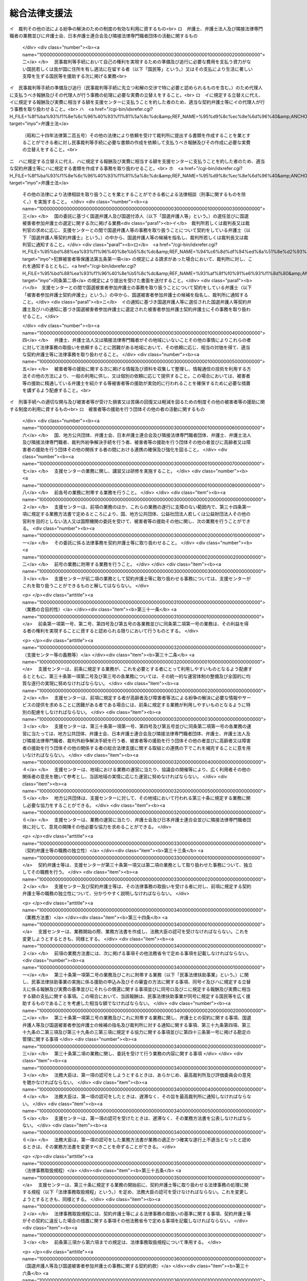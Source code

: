 .. _H16HO074:

==============
総合法律支援法
==============

.. raw:: html
    
    
    <b>総合法律支援法<br>
    （平成十六年六月二日法律第七十四号）</b><br><br><div align="right">最終改正：平成二三年六月二四日法律第七四号</div><br><a name="0000000000000000000000000000000000000000000000000000000000000000000000000000000"></a>
    <br>
    　<a href="#1000000000001000000000000000000000000000000000000000000000000000000000000000000" target="data">第一章　総則（第一条）</a>
    <br>
    　<a href="#1000000000002000000000000000000000000000000000000000000000000000000000000000000" target="data">第二章　総合法律支援の実施及び体制の整備（第二条―第十二条）</a>
    <br>
    　<a href="#1000000000003000000000000000000000000000000000000000000000000000000000000000000" target="data">第三章　日本司法支援センター</a>
    <br>
    　　<a href="#1000000000003000000001000000000000000000000000000000000000000000000000000000000" target="data">第一節　総則</a>
    <br>
    　　　<a href="#1000000000003000000001000000001000000000000000000000000000000000000000000000000" target="data">第一款　通則（第十三条―第十八条）</a>
    <br>
    　　　<a href="#1000000000003000000001000000002000000000000000000000000000000000000000000000000" target="data">第二款　日本司法支援センター評価委員会（第十九条）</a>
    <br>
    　　　<a href="#1000000000003000000001000000003000000000000000000000000000000000000000000000000" target="data">第三款　設立（第二十条・第二十一条）</a>
    <br>
    　　<a href="#1000000000003000000002000000000000000000000000000000000000000000000000000000000" target="data">第二節　組織</a>
    <br>
    　　　<a href="#1000000000003000000002000000001000000000000000000000000000000000000000000000000" target="data">第一款　役員及び職員（第二十二条―第二十八条）</a>
    <br>
    　　　<a href="#1000000000003000000002000000002000000000000000000000000000000000000000000000000" target="data">第二款　審査委員会（第二十九条）</a>
    <br>
    　　<a href="#1000000000003000000003000000000000000000000000000000000000000000000000000000000" target="data">第三節　業務運営</a>
    <br>
    　　　<a href="#1000000000003000000003000000001000000000000000000000000000000000000000000000000" target="data">第一款　業務（第三十条―第三十九条の三）</a>
    <br>
    　　　<a href="#1000000000003000000003000000002000000000000000000000000000000000000000000000000" target="data">第二款　中期目標等（第四十条―第四十二条）</a>
    <br>
    　　<a href="#1000000000003000000004000000000000000000000000000000000000000000000000000000000" target="data">第四節　財務及び会計（第四十三条―第四十七条）</a>
    <br>
    　　<a href="#1000000000003000000005000000000000000000000000000000000000000000000000000000000" target="data">第五節　雑則（第四十八条―第五十一条）</a>
    <br>
    　<a href="#1000000000004000000000000000000000000000000000000000000000000000000000000000000" target="data">第四章　罰則（第五十二条―第五十五条）</a>
    <br>
    　<a href="#5000000000000000000000000000000000000000000000000000000000000000000000000000000" target="data">附則</a>
    <br><p>　　　<b><a name="1000000000001000000000000000000000000000000000000000000000000000000000000000000">第一章　総則</a>
    </b>
    </p><p>
    </p><div class="arttitle"><a name="1000000000000000000000000000000000000000000000000100000000000000000000000000000">（目的）</a>
    </div><div class="item"><b>第一条</b>
    <a name="1000000000000000000000000000000000000000000000000100000000001000000000000000000"></a>
    　この法律は、内外の社会経済情勢の変化に伴い、法による紛争の解決が一層重要になることにかんがみ、裁判その他の法による紛争の解決のための制度の利用をより容易にするとともに弁護士及び弁護士法人並びに司法書士その他の隣接法律専門職者（弁護士及び弁護士法人以外の者であって、法律により他人の法律事務を取り扱うことを業とすることができる者をいう。以下同じ。）のサービスをより身近に受けられるようにするための総合的な支援（以下「総合法律支援」という。）の実施及び体制の整備に関し、その基本理念、国等の責務その他の基本となる事項を定めるとともに、その中核となる日本司法支援センターの組織及び運営について定め、もってより自由かつ公正な社会の形成に資することを目的とする。
    </div>
    
    
    <p>　　　<b><a name="1000000000002000000000000000000000000000000000000000000000000000000000000000000">第二章　総合法律支援の実施及び体制の整備</a>
    </b>
    </p><p>
    </p><div class="arttitle"><a name="1000000000000000000000000000000000000000000000000200000000000000000000000000000">（基本理念）</a>
    </div><div class="item"><b>第二条</b>
    <a name="1000000000000000000000000000000000000000000000000200000000001000000000000000000"></a>
    　総合法律支援の実施及び体制の整備は、次条から第七条までの規定に定めるところにより、民事、刑事を問わず、あまねく全国において、法による紛争の解決に必要な情報やサービスの提供が受けられる社会を実現することを目指して行われるものとする。
    </div>
    
    <p>
    </p><div class="arttitle"><a name="1000000000000000000000000000000000000000000000000300000000000000000000000000000">（情報提供の充実強化）</a>
    </div><div class="item"><b>第三条</b>
    <a name="1000000000000000000000000000000000000000000000000300000000001000000000000000000"></a>
    　総合法律支援の実施及び体制の整備に当たっては、法による紛争の迅速かつ適切な解決に資するよう、裁判その他の法による紛争の解決のための制度を有効に利用するための情報及び資料のほか、弁護士、弁護士法人及び隣接法律専門職者の業務並びに弁護士会、日本弁護士連合会及び隣接法律専門職者団体（隣接法律専門職者が法律により設立を義務付けられている法人及びその法人が法律により設立を義務付けられている法人をいう。以下同じ。）の活動に関する情報及び資料が提供される態勢の充実強化が図られなければならない。
    </div>
    
    <p>
    </p><div class="arttitle"><a name="1000000000000000000000000000000000000000000000000400000000000000000000000000000">（民事法律扶助事業の整備発展）</a>
    </div><div class="item"><b>第四条</b>
    <a name="1000000000000000000000000000000000000000000000000400000000001000000000000000000"></a>
    　総合法律支援の実施及び体制の整備に当たっては、資力の乏しい者にも民事裁判等手続（裁判所における民事事件、家事事件又は行政事件に関する手続をいう。以下同じ。）の利用をより容易にする民事法律扶助事業が公共性の高いものであることにかんがみ、その適切な整備及び発展が図られなければならない。
    </div>
    
    <p>
    </p><div class="arttitle"><a name="1000000000000000000000000000000000000000000000000500000000000000000000000000000">（国選弁護人等の選任及び国選被害者参加弁護士の選定態勢の確保）</a>
    </div><div class="item"><b>第五条</b>
    <a name="1000000000000000000000000000000000000000000000000500000000001000000000000000000"></a>
    　総合法律支援の実施及び体制の整備に当たっては、迅速かつ確実に国選弁護人（<a href="/cgi-bin/idxrefer.cgi?H_FILE=%8f%ba%93%f1%8e%4f%96%40%88%ea%8e%4f%88%ea&amp;REF_NAME=%8c%59%8e%96%91%69%8f%d7%96%40&amp;ANCHOR_F=&amp;ANCHOR_T=" target="inyo">刑事訴訟法</a>
    （昭和二十三年法律第百三十一号）の規定に基づいて裁判所若しくは裁判長又は裁判官が被告人又は被疑者に付する弁護人をいう。以下同じ。）及び国選付添人（<a href="/cgi-bin/idxrefer.cgi?H_FILE=%8f%ba%93%f1%8e%4f%96%40%88%ea%98%5a%94%aa&amp;REF_NAME=%8f%ad%94%4e%96%40&amp;ANCHOR_F=&amp;ANCHOR_T=" target="inyo">少年法</a>
    （昭和二十三年法律第百六十八号）の規定に基づいて裁判所が少年に付する弁護士である付添人をいう。以下同じ。）の選任並びに国選被害者参加弁護士（<a href="/cgi-bin/idxrefer.cgi?H_FILE=%95%bd%88%ea%93%f1%96%40%8e%b5%8c%dc&amp;REF_NAME=%94%c6%8d%df%94%ed%8a%51%8e%d2%93%99%82%cc%8c%a0%97%98%97%98%89%76%82%cc%95%db%8c%ec%82%f0%90%7d%82%e9%82%bd%82%df%82%cc%8c%59%8e%96%8e%e8%91%b1%82%c9%95%74%90%8f%82%b7%82%e9%91%5b%92%75%82%c9%8a%d6%82%b7%82%e9%96%40%97%a5&amp;ANCHOR_F=&amp;ANCHOR_T=" target="inyo">犯罪被害者等の権利利益の保護を図るための刑事手続に付随する措置に関する法律</a>
    （平成十二年法律第七十五号。以下「犯罪被害者等保護法」という。）の規定に基づいて裁判所が選定する<a href="/cgi-bin/idxrefer.cgi?H_FILE=%95%bd%88%ea%93%f1%96%40%8e%b5%8c%dc&amp;REF_NAME=%94%c6%8d%df%94%ed%8a%51%8e%d2%93%99%95%db%8c%ec%96%40%91%e6%8c%dc%8f%f0%91%e6%88%ea%8d%80&amp;ANCHOR_F=1000000000000000000000000000000000000000000000000500000000001000000000000000000&amp;ANCHOR_T=1000000000000000000000000000000000000000000000000500000000001000000000000000000#1000000000000000000000000000000000000000000000000500000000001000000000000000000" target="inyo">犯罪被害者等保護法第五条第一項</a>
    に規定する被害者参加弁護士をいう。以下同じ。）の選定が行われる態勢の確保が図られなければならない。
    </div>
    
    <p>
    </p><div class="arttitle"><a name="1000000000000000000000000000000000000000000000000600000000000000000000000000000">（被害者等の援助等に係る態勢の充実）</a>
    </div><div class="item"><b>第六条</b>
    <a name="1000000000000000000000000000000000000000000000000600000000001000000000000000000"></a>
    　総合法律支援の実施及び体制の整備に当たっては、被害者等（犯罪により害を被った者又はその者が死亡した場合若しくはその心身に重大な故障がある場合におけるその配偶者、直系の親族若しくは兄弟姉妹をいう。以下同じ。）が刑事手続に適切に関与するとともに、被害者等が受けた損害又は苦痛の回復又は軽減を図るための制度その他の被害者等の援助に関する制度を十分に利用することのできる態勢の充実が図られなければならない。
    </div>
    
    <p>
    </p><div class="arttitle"><a name="1000000000000000000000000000000000000000000000000700000000000000000000000000000">（連携の確保強化）</a>
    </div><div class="item"><b>第七条</b>
    <a name="1000000000000000000000000000000000000000000000000700000000001000000000000000000"></a>
    　総合法律支援の実施及び体制の整備に当たっては、国、地方公共団体、弁護士会、日本弁護士連合会及び隣接法律専門職者団体、弁護士、弁護士法人及び隣接法律専門職者、裁判外紛争解決手続（<a href="/cgi-bin/idxrefer.cgi?H_FILE=%95%bd%88%ea%98%5a%96%40%88%ea%8c%dc%88%ea&amp;REF_NAME=%8d%d9%94%bb%8a%4f%95%b4%91%88%89%f0%8c%88%8e%e8%91%b1%82%cc%97%98%97%70%82%cc%91%a3%90%69%82%c9%8a%d6%82%b7%82%e9%96%40%97%a5&amp;ANCHOR_F=&amp;ANCHOR_T=" target="inyo">裁判外紛争解決手続の利用の促進に関する法律</a>
    （平成十六年法律第百五十一号）<a href="/cgi-bin/idxrefer.cgi?H_FILE=%95%bd%88%ea%98%5a%96%40%88%ea%8c%dc%88%ea&amp;REF_NAME=%91%e6%88%ea%8f%f0&amp;ANCHOR_F=1000000000000000000000000000000000000000000000000100000000000000000000000000000&amp;ANCHOR_T=1000000000000000000000000000000000000000000000000100000000000000000000000000000#1000000000000000000000000000000000000000000000000100000000000000000000000000000" target="inyo">第一条</a>
    に規定する裁判外紛争解決手続をいう。第三十条第一項第六号及び第三十二条第三項において同じ。）を行う者、被害者等の援助を行う団体その他の者並びに高齢者又は障害者の援助を行う団体その他の関係する者の間における連携の確保及び強化が図られなければならない。
    </div>
    
    <p>
    </p><div class="arttitle"><a name="1000000000000000000000000000000000000000000000000800000000000000000000000000000">（国の責務）</a>
    </div><div class="item"><b>第八条</b>
    <a name="1000000000000000000000000000000000000000000000000800000000001000000000000000000"></a>
    　国は、第二条に定める基本理念（以下「基本理念」という。）にのっとり、総合法律支援の実施及び体制の整備に関する施策を総合的に策定し、及び実施する責務を有する。
    </div>
    
    <p>
    </p><div class="arttitle"><a name="1000000000000000000000000000000000000000000000000900000000000000000000000000000">（地方公共団体の責務）</a>
    </div><div class="item"><b>第九条</b>
    <a name="1000000000000000000000000000000000000000000000000900000000001000000000000000000"></a>
    　地方公共団体は、総合法律支援の実施及び体制の整備が住民福祉の向上に寄与するものであることにかんがみ、その地域における総合法律支援の実施及び体制の整備に関し、国との適切な役割分担を踏まえつつ、必要な措置を講ずる責務を有する。
    </div>
    
    <p>
    </p><div class="arttitle"><a name="1000000000000000000000000000000000000000000000001000000000000000000000000000000">（日本弁護士連合会等の責務）</a>
    </div><div class="item"><b>第十条</b>
    <a name="1000000000000000000000000000000000000000000000001000000000001000000000000000000"></a>
    　日本弁護士連合会及び弁護士会は、総合法律支援の意義並びに弁護士の使命及び職務の重要性にかんがみ、基本理念にのっとり、会員である弁護士又は弁護士法人による協力体制の充実を図る等総合法律支援の実施及び体制の整備のために必要な支援をするよう努めるものとする。
    </div>
    <div class="item"><b><a name="1000000000000000000000000000000000000000000000001000000000002000000000000000000">２</a>
    </b>
    　弁護士及び弁護士法人は、総合法律支援の意義及び自らの職責にかんがみ、基本理念にのっとり、総合法律支援の実施及び体制の整備のために必要な協力をするよう努めるものとする。
    </div>
    <div class="item"><b><a name="1000000000000000000000000000000000000000000000001000000000003000000000000000000">３</a>
    </b>
    　隣接法律専門職者及び隣接法律専門職者団体は、総合法律支援の意義及び自らの職責にかんがみ、基本理念にのっとり、総合法律支援の実施及び体制の整備のために必要な協力をするよう努めるものとする。
    </div>
    
    <p>
    </p><div class="arttitle"><a name="1000000000000000000000000000000000000000000000001100000000000000000000000000000">（法制上の措置等）</a>
    </div><div class="item"><b>第十一条</b>
    <a name="1000000000000000000000000000000000000000000000001100000000001000000000000000000"></a>
    　政府は、第八条の施策を実施するため必要な法制上又は財政上の措置その他の措置を講じなければならない。
    </div>
    
    <p>
    </p><div class="arttitle"><a name="1000000000000000000000000000000000000000000000001200000000000000000000000000000">（職務の特性への配慮）</a>
    </div><div class="item"><b>第十二条</b>
    <a name="1000000000000000000000000000000000000000000000001200000000001000000000000000000"></a>
    　この法律の運用に当たっては、弁護士及び隣接法律専門職者の職務の特性に常に配慮しなければならない。
    </div>
    
    
    <p>　　　<b><a name="1000000000003000000000000000000000000000000000000000000000000000000000000000000">第三章　日本司法支援センター</a>
    </b>
    </p><p>　　　　<b><a name="1000000000003000000001000000000000000000000000000000000000000000000000000000000">第一節　総則</a>
    </b>
    </p><p>　　　　　<b><a name="1000000000003000000001000000001000000000000000000000000000000000000000000000000">第一款　通則</a>
    </b>
    </p><p>
    </p><div class="arttitle"><a name="1000000000000000000000000000000000000000000000001300000000000000000000000000000">（この章の目的）</a>
    </div><div class="item"><b>第十三条</b>
    <a name="1000000000000000000000000000000000000000000000001300000000001000000000000000000"></a>
    　日本司法支援センター（以下「支援センター」という。）の組織及び運営については、この章の定めるところによる。
    </div>
    
    <p>
    </p><div class="arttitle"><a name="1000000000000000000000000000000000000000000000001400000000000000000000000000000">（支援センターの目的）</a>
    </div><div class="item"><b>第十四条</b>
    <a name="1000000000000000000000000000000000000000000000001400000000001000000000000000000"></a>
    　支援センターは、総合法律支援に関する事業を迅速かつ適切に行うことを目的とする。
    </div>
    
    <p>
    </p><div class="arttitle"><a name="1000000000000000000000000000000000000000000000001500000000000000000000000000000">（法人格）</a>
    </div><div class="item"><b>第十五条</b>
    <a name="1000000000000000000000000000000000000000000000001500000000001000000000000000000"></a>
    　支援センターは、法人とする。
    </div>
    
    <p>
    </p><div class="arttitle"><a name="1000000000000000000000000000000000000000000000001600000000000000000000000000000">（事務所）</a>
    </div><div class="item"><b>第十六条</b>
    <a name="1000000000000000000000000000000000000000000000001600000000001000000000000000000"></a>
    　支援センターは、主たる事務所を東京都に置く。
    </div>
    <div class="item"><b><a name="1000000000000000000000000000000000000000000000001600000000002000000000000000000">２</a>
    </b>
    　支援センターは、前項の主たる事務所のほか、地域の実情、業務の効率性その他の事情を勘案して必要な地に、事務所を置くことができる。
    </div>
    
    <p>
    </p><div class="arttitle"><a name="1000000000000000000000000000000000000000000000001700000000000000000000000000000">（資本金）</a>
    </div><div class="item"><b>第十七条</b>
    <a name="1000000000000000000000000000000000000000000000001700000000001000000000000000000"></a>
    　支援センターの資本金は、設立に際し、政府が出資する金額とする。
    </div>
    <div class="item"><b><a name="1000000000000000000000000000000000000000000000001700000000002000000000000000000">２</a>
    </b>
    　支援センターは、必要があるときは、法務大臣の認可を受けて、その資本金を増加することができる。
    </div>
    <div class="item"><b><a name="1000000000000000000000000000000000000000000000001700000000003000000000000000000">３</a>
    </b>
    　政府及び地方公共団体（以下「政府等」という。）は、前項の規定により支援センターがその資本金を増加するときは、支援センターに出資することができる。
    </div>
    <div class="item"><b><a name="1000000000000000000000000000000000000000000000001700000000004000000000000000000">４</a>
    </b>
    　政府等は、前項の規定により支援センターに出資するときは、土地、建物その他の土地の定着物（以下「土地等」という。）を出資の目的とすることができる。
    </div>
    <div class="item"><b><a name="1000000000000000000000000000000000000000000000001700000000005000000000000000000">５</a>
    </b>
    　前項の規定により出資の目的とする土地等の価額は、出資の日現在における時価を基準として評価委員が評価した価額とする。
    </div>
    <div class="item"><b><a name="1000000000000000000000000000000000000000000000001700000000006000000000000000000">６</a>
    </b>
    　前項の評価委員その他評価に関し必要な事項は、政令で定める。
    </div>
    <div class="item"><b><a name="1000000000000000000000000000000000000000000000001700000000007000000000000000000">７</a>
    </b>
    　政府等以外の者は、支援センターに出資することができない。
    </div>
    
    <p>
    </p><div class="arttitle"><a name="1000000000000000000000000000000000000000000000001800000000000000000000000000000">（名称の使用制限）</a>
    </div><div class="item"><b>第十八条</b>
    <a name="1000000000000000000000000000000000000000000000001800000000001000000000000000000"></a>
    　支援センターでない者は、日本司法支援センターという名称を用いてはならない。
    </div>
    
    
    <p>　　　　　<b><a name="1000000000003000000001000000002000000000000000000000000000000000000000000000000">第二款　日本司法支援センター評価委員会</a>
    </b>
    </p><p>
    </p><div class="arttitle"><a name="1000000000000000000000000000000000000000000000001900000000000000000000000000000">（日本司法支援センター評価委員会）</a>
    </div><div class="item"><b>第十九条</b>
    <a name="1000000000000000000000000000000000000000000000001900000000001000000000000000000"></a>
    　法務省に、支援センターに関する事務を処理させるため、日本司法支援センター評価委員会（以下「評価委員会」という。）を置く。
    </div>
    <div class="item"><b><a name="1000000000000000000000000000000000000000000000001900000000002000000000000000000">２</a>
    </b>
    　評価委員会は、次に掲げる事務をつかさどる。
    <div class="number"><b><a name="1000000000000000000000000000000000000000000000001900000000002000000001000000000">一</a>
    </b>
    　支援センターの業務の実績に関する評価に関すること。
    </div>
    <div class="number"><b><a name="1000000000000000000000000000000000000000000000001900000000002000000002000000000">二</a>
    </b>
    　その他この法律によりその権限に属させられた事項を処理すること。
    </div>
    </div>
    <div class="item"><b><a name="1000000000000000000000000000000000000000000000001900000000003000000000000000000">３</a>
    </b>
    　評価委員会の委員には、少なくとも最高裁判所の推薦する裁判官一人以上が含まれるようにしなければならない。
    </div>
    <div class="item"><b><a name="1000000000000000000000000000000000000000000000001900000000004000000000000000000">４</a>
    </b>
    　前二項に定めるもののほか、評価委員会の組織、所掌事務及び委員その他の職員その他評価委員会に関し必要な事項については、政令で定める。
    </div>
    
    
    <p>　　　　　<b><a name="1000000000003000000001000000003000000000000000000000000000000000000000000000000">第三款　設立</a>
    </b>
    </p><p>
    </p><div class="arttitle"><a name="1000000000000000000000000000000000000000000000002000000000000000000000000000000">（理事長及び監事となるべき者）</a>
    </div><div class="item"><b>第二十条</b>
    <a name="1000000000000000000000000000000000000000000000002000000000001000000000000000000"></a>
    　法務大臣は、支援センターの長である理事長となるべき者及び監事となるべき者を指名する。
    </div>
    <div class="item"><b><a name="1000000000000000000000000000000000000000000000002000000000002000000000000000000">２</a>
    </b>
    　法務大臣は、前項の規定により理事長となるべき者及び監事となるべき者を指名しようとするときは、あらかじめ、最高裁判所の意見を聴かなければならない。
    </div>
    <div class="item"><b><a name="1000000000000000000000000000000000000000000000002000000000003000000000000000000">３</a>
    </b>
    　法務大臣は、第一項の規定により理事長となるべき者及び監事となるべき者を指名したときは、遅滞なく、その旨を最高裁判所に通知しなければならない。
    </div>
    <div class="item"><b><a name="1000000000000000000000000000000000000000000000002000000000004000000000000000000">４</a>
    </b>
    　第一項の規定により指名された理事長となるべき者及び監事となるべき者は、支援センターの成立の時において、この法律の規定により、それぞれ理事長及び監事に任命されたものとする。
    </div>
    <div class="item"><b><a name="1000000000000000000000000000000000000000000000002000000000005000000000000000000">５</a>
    </b>
    　第二十四条第一項の規定は、第一項の理事長となるべき者の指名について準用する。
    </div>
    
    <p>
    </p><div class="arttitle"><a name="1000000000000000000000000000000000000000000000002100000000000000000000000000000">（設立委員）</a>
    </div><div class="item"><b>第二十一条</b>
    <a name="1000000000000000000000000000000000000000000000002100000000001000000000000000000"></a>
    　法務大臣及び最高裁判所は、それぞれ設立委員を命じて、支援センターの設立に関する事務を処理させる。
    </div>
    <div class="item"><b><a name="1000000000000000000000000000000000000000000000002100000000002000000000000000000">２</a>
    </b>
    　最高裁判所の命ずる設立委員は、裁判官でなければならない。
    </div>
    <div class="item"><b><a name="1000000000000000000000000000000000000000000000002100000000003000000000000000000">３</a>
    </b>
    　設立委員は、支援センターの設立の準備を完了したときは、遅滞なく、その旨を法務大臣及び最高裁判所に届け出るとともに、その事務を前条第一項の規定により指名された理事長となるべき者に引き継がなければならない。
    </div>
    
    
    
    <p>　　　　<b><a name="1000000000003000000002000000000000000000000000000000000000000000000000000000000">第二節　組織</a>
    </b>
    </p><p>　　　　　<b><a name="1000000000003000000002000000001000000000000000000000000000000000000000000000000">第一款　役員及び職員</a>
    </b>
    </p><p>
    </p><div class="arttitle"><a name="1000000000000000000000000000000000000000000000002200000000000000000000000000000">（役員）</a>
    </div><div class="item"><b>第二十二条</b>
    <a name="1000000000000000000000000000000000000000000000002200000000001000000000000000000"></a>
    　支援センターに、役員として、理事長及び監事二人を置く。
    </div>
    <div class="item"><b><a name="1000000000000000000000000000000000000000000000002200000000002000000000000000000">２</a>
    </b>
    　支援センターに、役員として、理事三人以内を置くことができる。
    </div>
    <div class="item"><b><a name="1000000000000000000000000000000000000000000000002200000000003000000000000000000">３</a>
    </b>
    　支援センターに、役員として、前項の理事のほか、非常勤の理事一人を置くことができる。
    </div>
    
    <p>
    </p><div class="arttitle"><a name="1000000000000000000000000000000000000000000000002300000000000000000000000000000">（役員の職務及び権限）</a>
    </div><div class="item"><b>第二十三条</b>
    <a name="1000000000000000000000000000000000000000000000002300000000001000000000000000000"></a>
    　理事長は、支援センターを代表し、その業務を総理する。
    </div>
    <div class="item"><b><a name="1000000000000000000000000000000000000000000000002300000000002000000000000000000">２</a>
    </b>
    　理事は、理事長の定めるところにより、理事長を補佐して支援センターの業務を掌理する。
    </div>
    <div class="item"><b><a name="1000000000000000000000000000000000000000000000002300000000003000000000000000000">３</a>
    </b>
    　監事は、支援センターの業務を監査する。
    </div>
    <div class="item"><b><a name="1000000000000000000000000000000000000000000000002300000000004000000000000000000">４</a>
    </b>
    　監事は、監査の結果に基づき、必要があると認めるときは、理事長又は法務大臣に意見を提出することができる。
    </div>
    <div class="item"><b><a name="1000000000000000000000000000000000000000000000002300000000005000000000000000000">５</a>
    </b>
    　法務大臣は、前項の規定による監事の意見の提出があったときは、遅滞なく、その内容を最高裁判所に通知しなければならない。
    </div>
    <div class="item"><b><a name="1000000000000000000000000000000000000000000000002300000000006000000000000000000">６</a>
    </b>
    　理事は、理事長の定めるところにより、理事長に事故があるときはその職務を代理し、理事長が欠員のときはその職務を行う。ただし、理事が置かれていないときは、監事とする。
    </div>
    <div class="item"><b><a name="1000000000000000000000000000000000000000000000002300000000007000000000000000000">７</a>
    </b>
    　前項ただし書の場合において、同項本文の規定により理事長の職務を代理し又はその職務を行う監事は、その間、監事の職務を行ってはならない。
    </div>
    
    <p>
    </p><div class="arttitle"><a name="1000000000000000000000000000000000000000000000002400000000000000000000000000000">（役員の任命）</a>
    </div><div class="item"><b>第二十四条</b>
    <a name="1000000000000000000000000000000000000000000000002400000000001000000000000000000"></a>
    　理事長は、支援センターが行う事務及び事業に関して高度な知識を有し、適切、公正かつ中立な業務の運営を行うことができる者（裁判官若しくは検察官又は任命前二年間にこれらであった者を除く。）のうちから、法務大臣が任命する。
    </div>
    <div class="item"><b><a name="1000000000000000000000000000000000000000000000002400000000002000000000000000000">２</a>
    </b>
    　監事は、法務大臣が任命する。
    </div>
    <div class="item"><b><a name="1000000000000000000000000000000000000000000000002400000000003000000000000000000">３</a>
    </b>
    　法務大臣は、前二項の規定により理事長又は監事を任命しようとするときは、あらかじめ、最高裁判所の意見を聴かなければならない。
    </div>
    <div class="item"><b><a name="1000000000000000000000000000000000000000000000002400000000004000000000000000000">４</a>
    </b>
    　理事は、第一項に規定する者のうちから、理事長が任命する。
    </div>
    <div class="item"><b><a name="1000000000000000000000000000000000000000000000002400000000005000000000000000000">５</a>
    </b>
    　理事長は、前項の規定により理事を任命したときは、遅滞なく、法務大臣に届け出るとともに、これを公表しなければならない。
    </div>
    <div class="item"><b><a name="1000000000000000000000000000000000000000000000002400000000006000000000000000000">６</a>
    </b>
    　法務大臣は、第一項又は第二項の規定により理事長又は監事を任命したときは、遅滞なく、その旨を最高裁判所に通知しなければならない。
    </div>
    
    <p>
    </p><div class="arttitle"><a name="1000000000000000000000000000000000000000000000002500000000000000000000000000000">（役員の任期）</a>
    </div><div class="item"><b>第二十五条</b>
    <a name="1000000000000000000000000000000000000000000000002500000000001000000000000000000"></a>
    　理事長の任期は四年とし、理事及び監事の任期は二年とする。ただし、補欠の役員の任期は、前任者の残任期間とする。
    </div>
    <div class="item"><b><a name="1000000000000000000000000000000000000000000000002500000000002000000000000000000">２</a>
    </b>
    　役員は、再任されることができる。
    </div>
    
    <p>
    </p><div class="arttitle"><a name="1000000000000000000000000000000000000000000000002600000000000000000000000000000">（役員の解任）</a>
    </div><div class="item"><b>第二十六条</b>
    <a name="1000000000000000000000000000000000000000000000002600000000001000000000000000000"></a>
    　法務大臣又は理事長は、それぞれその任命に係る役員が準用通則法（第四十八条において準用する独立行政法人通則法（平成十一年法律第百三号）をいう。以下同じ。）第二十二条の規定により役員となることができない者に該当するに至ったときは、その役員を解任しなければならない。理事長又は理事が裁判官又は検察官となったときも、同様とする。
    </div>
    <div class="item"><b><a name="1000000000000000000000000000000000000000000000002600000000002000000000000000000">２</a>
    </b>
    　法務大臣又は理事長は、それぞれその任命に係る役員が次の各号のいずれかに該当するとき、その他役員たるに適しないと認めるときは、その役員を解任することができる。
    <div class="number"><b><a name="1000000000000000000000000000000000000000000000002600000000002000000001000000000">一</a>
    </b>
    　心身の故障のため職務の遂行に堪えないと認められるとき。
    </div>
    <div class="number"><b><a name="1000000000000000000000000000000000000000000000002600000000002000000002000000000">二</a>
    </b>
    　職務上の義務違反があるとき。
    </div>
    </div>
    <div class="item"><b><a name="1000000000000000000000000000000000000000000000002600000000003000000000000000000">３</a>
    </b>
    　前項に規定するもののほか、法務大臣又は理事長は、それぞれその任命に係る役員（監事を除く。）の職務の執行が適当でないため支援センターの業務の実績が悪化した場合であって、その役員に引き続き当該職務を行わせることが適切でないと認めるときは、その役員を解任することができる。
    </div>
    <div class="item"><b><a name="1000000000000000000000000000000000000000000000002600000000004000000000000000000">４</a>
    </b>
    　法務大臣は、前二項の規定により理事長又は監事を解任しようとするときは、あらかじめ、最高裁判所の意見を聴かなければならない。
    </div>
    <div class="item"><b><a name="1000000000000000000000000000000000000000000000002600000000005000000000000000000">５</a>
    </b>
    　法務大臣は、第一項から第三項までの規定により理事長又は監事を解任したときは、遅滞なく、その旨を最高裁判所に通知しなければならない。
    </div>
    <div class="item"><b><a name="1000000000000000000000000000000000000000000000002600000000006000000000000000000">６</a>
    </b>
    　理事長は、第二項又は第三項の規定により理事を解任したときは、遅滞なく、法務大臣に届け出るとともに、これを公表しなければならない。
    </div>
    
    <p>
    </p><div class="arttitle"><a name="1000000000000000000000000000000000000000000000002700000000000000000000000000000">（役員及び職員の秘密保持義務）</a>
    </div><div class="item"><b>第二十七条</b>
    <a name="1000000000000000000000000000000000000000000000002700000000001000000000000000000"></a>
    　支援センターの役員及び職員は、職務上知ることのできた秘密を漏らしてはならない。その職を退いた後も、同様とする。
    </div>
    
    <p>
    </p><div class="arttitle"><a name="1000000000000000000000000000000000000000000000002800000000000000000000000000000">（役員及び職員の地位）</a>
    </div><div class="item"><b>第二十八条</b>
    <a name="1000000000000000000000000000000000000000000000002800000000001000000000000000000"></a>
    　支援センターの役員及び職員は、刑法（明治四十年法律第四十五号）その他の罰則の適用については、法令により公務に従事する職員とみなす。
    </div>
    
    
    <p>　　　　　<b><a name="1000000000003000000002000000002000000000000000000000000000000000000000000000000">第二款　審査委員会</a>
    </b>
    </p><p>
    </p><div class="arttitle"><a name="1000000000000000000000000000000000000000000000002900000000000000000000000000000">（審査委員会）</a>
    </div><div class="item"><b>第二十九条</b>
    <a name="1000000000000000000000000000000000000000000000002900000000001000000000000000000"></a>
    　支援センターに、その業務の運営に関し特に弁護士及び隣接法律専門職者の職務の特性に配慮して判断すべき事項について審議させるため、審査委員会を置く。
    </div>
    <div class="item"><b><a name="1000000000000000000000000000000000000000000000002900000000002000000000000000000">２</a>
    </b>
    　審査委員会の委員（以下この条において「委員」という。）は、次に掲げる者（支援センターの役員及び職員以外の者に限る。）につき理事長が任命する。
    <div class="number"><b><a name="1000000000000000000000000000000000000000000000002900000000002000000001000000000">一</a>
    </b>
    　最高裁判所の推薦する裁判官　一人
    </div>
    <div class="number"><b><a name="1000000000000000000000000000000000000000000000002900000000002000000002000000000">二</a>
    </b>
    　検事総長の推薦する検察官　一人
    </div>
    <div class="number"><b><a name="1000000000000000000000000000000000000000000000002900000000002000000003000000000">三</a>
    </b>
    　日本弁護士連合会の会長の推薦する弁護士　二人
    </div>
    <div class="number"><b><a name="1000000000000000000000000000000000000000000000002900000000002000000004000000000">四</a>
    </b>
    　優れた識見を有する者　五人
    </div>
    </div>
    <div class="item"><b><a name="1000000000000000000000000000000000000000000000002900000000003000000000000000000">３</a>
    </b>
    　委員の任期は、二年とする。
    </div>
    <div class="item"><b><a name="1000000000000000000000000000000000000000000000002900000000004000000000000000000">４</a>
    </b>
    　第二十五条第一項ただし書及び第二項、第二十六条第二項並びに前二条の規定は、委員について準用する。
    </div>
    <div class="item"><b><a name="1000000000000000000000000000000000000000000000002900000000005000000000000000000">５</a>
    </b>
    　理事長は、委員が支援センターの役員若しくは職員となったとき又は第二項第一号から第三号までに規定する資格を失ったときは、当該委員を解任しなければならない。
    </div>
    <div class="item"><b><a name="1000000000000000000000000000000000000000000000002900000000006000000000000000000">６</a>
    </b>
    　理事長は、第四項において準用する第二十六条第二項の規定により裁判官、検察官又は弁護士である委員を解任しようとするときは、あらかじめ、それぞれ最高裁判所、検事総長又は日本弁護士連合会の会長の意見を聴かなければならない。
    </div>
    <div class="item"><b><a name="1000000000000000000000000000000000000000000000002900000000007000000000000000000">７</a>
    </b>
    　理事長は、第四項において準用する第二十六条第二項の規定により裁判官、検察官又は弁護士である委員を解任したときは、遅滞なく、その旨をそれぞれ最高裁判所、検事総長又は日本弁護士連合会の会長に通知しなければならない。
    </div>
    <div class="item"><b><a name="1000000000000000000000000000000000000000000000002900000000008000000000000000000">８</a>
    </b>
    　理事長は、次に掲げる事項について決定をしようとするときは、審査委員会の議決を経なければならない。
    <div class="number"><b><a name="1000000000000000000000000000000000000000000000002900000000008000000001000000000">一</a>
    </b>
    　契約弁護士等（支援センターとの間で、次条に規定する支援センターの業務に関し、他人の法律事務を取り扱うことについて契約をしている弁護士、弁護士法人及び隣接法律専門職者をいう。以下同じ。）の法律事務の取扱いについて苦情があった場合の措置その他の当該契約に基づき契約弁護士等に対してとる措置に関する事項（あらかじめ、審査委員会が軽微なものとしてその議決を経ることを要しないものとして定めたものを除く。）
    </div>
    <div class="number"><b><a name="1000000000000000000000000000000000000000000000002900000000008000000002000000000">二</a>
    </b>
    　第三十五条第一項に規定する法律事務取扱規程の作成及び変更に関する事項
    </div>
    </div>
    <div class="item"><b><a name="1000000000000000000000000000000000000000000000002900000000009000000000000000000">９</a>
    </b>
    　審査委員会に委員長を置き、委員の互選によってこれを定める。
    </div>
    <div class="item"><b><a name="1000000000000000000000000000000000000000000000002900000000010000000000000000000">１０</a>
    </b>
    　委員長は、審査委員会を主宰する。
    </div>
    
    
    
    <p>　　　　<b><a name="1000000000003000000003000000000000000000000000000000000000000000000000000000000">第三節　業務運営  </a>
    </b>
    </p><p>　　　　　<b><a name="1000000000003000000003000000001000000000000000000000000000000000000000000000000">第一款　業務  </a>
    </b>
    </p><p>
    </p><div class="arttitle"><a name="1000000000000000000000000000000000000000000000003000000000000000000000000000000">（業務の範囲）</a>
    </div><div class="item"><b>第三十条</b>
    <a name="1000000000000000000000000000000000000000000000003000000000001000000000000000000"></a>
    　支援センターは、第十四条の目的を達成するため、総合法律支援に関する次に掲げる業務を行う。
    <div class="number"><b><a name="1000000000000000000000000000000000000000000000003000000000001000000001000000000">一</a>
    </b>
    　次に掲げる情報及び資料を収集して整理し、情報通信の技術を利用する方法その他の方法により、一般の利用に供し、又は個別の依頼に応じて提供すること。<br>イ　裁判その他の法による紛争の解決のための制度の有効な利用に資するもの<br>ロ　弁護士、弁護士法人及び隣接法律専門職者の業務並びに弁護士会、日本弁護士連合会及び隣接法律専門職者団体の活動に関するもの 
    </div>
    <div class="number"><b><a name="1000000000000000000000000000000000000000000000003000000000001000000002000000000">二</a>
    </b>
    　民事裁判等手続において自己の権利を実現するための準備及び追行に必要な費用を支払う資力がない国民若しくは我が国に住所を有し適法に在留する者（以下「国民等」という。）又はその支払により生活に著しい支障を生ずる国民等を援助する次に掲げる業務<br>イ　民事裁判等手続の準備及び追行（民事裁判等手続に先立つ和解の交渉で特に必要と認められるものを含む。）のため代理人に支払うべき報酬及びその代理人が行う事務の処理に必要な実費の立替えをすること。<br>ロ　イに規定する立替えに代え、イに規定する報酬及び実費に相当する額を支援センターに支払うことを約した者のため、適当な契約弁護士等にイの代理人が行う事務を取り扱わせること。<br>ハ　<a href="/cgi-bin/idxrefer.cgi?H_FILE=%8f%ba%93%f1%8e%6c%96%40%93%f1%81%5a%8c%dc&amp;REF_NAME=%95%d9%8c%ec%8e%6d%96%40&amp;ANCHOR_F=&amp;ANCHOR_T=" target="inyo">弁護士法</a>
    （昭和二十四年法律第二百五号）その他の法律により依頼を受けて裁判所に提出する書類を作成することを業とすることができる者に対し民事裁判等手続に必要な書類の作成を依頼して支払うべき報酬及びその作成に必要な実費の立替えをすること。<br>ニ　ハに規定する立替えに代え、ハに規定する報酬及び実費に相当する額を支援センターに支払うことを約した者のため、適当な契約弁護士等にハに規定する書類を作成する事務を取り扱わせること。<br>ホ　<a href="/cgi-bin/idxrefer.cgi?H_FILE=%8f%ba%93%f1%8e%6c%96%40%93%f1%81%5a%8c%dc&amp;REF_NAME=%95%d9%8c%ec%8e%6d%96%40&amp;ANCHOR_F=&amp;ANCHOR_T=" target="inyo">弁護士法</a>
    その他の法律により法律相談を取り扱うことを業とすることができる者による法律相談（刑事に関するものを除く。）を実施すること。 
    </div>
    <div class="number"><b><a name="1000000000000000000000000000000000000000000000003000000000001000000003000000000">三</a>
    </b>
    　国の委託に基づく国選弁護人及び国選付添人（以下「国選弁護人等」という。）の選任並びに国選被害者参加弁護士の選定に関する次に掲げる業務<div class="para1"><b>イ</b>　裁判所若しくは裁判長又は裁判官の求めに応じ、支援センターとの間で国選弁護人等の事務を取り扱うことについて契約をしている弁護士（以下「国選弁護人等契約弁護士」という。）の中から、国選弁護人等の候補を指名し、裁判所若しくは裁判長又は裁判官に通知すること。</div>
    <div class="para1"><b>ロ</b>　<a href="/cgi-bin/idxrefer.cgi?H_FILE=%95%bd%88%ea%93%f1%96%40%8e%b5%8c%dc&amp;REF_NAME=%94%c6%8d%df%94%ed%8a%51%8e%d2%93%99%95%db%8c%ec%96%40%91%e6%8c%dc%8f%f0%91%e6%88%ea%8d%80&amp;ANCHOR_F=1000000000000000000000000000000000000000000000000500000000001000000000000000000&amp;ANCHOR_T=1000000000000000000000000000000000000000000000000500000000001000000000000000000#1000000000000000000000000000000000000000000000000500000000001000000000000000000" target="inyo">犯罪被害者等保護法第五条第一項</a>
    の規定による請求があった場合において、裁判所に対し、これを通知するとともに、<a href="/cgi-bin/idxrefer.cgi?H_FILE=%95%bd%88%ea%93%f1%96%40%8e%b5%8c%dc&amp;REF_NAME=%93%af%8f%f0%91%e6%93%f1%8d%80&amp;ANCHOR_F=1000000000000000000000000000000000000000000000000500000000002000000000000000000&amp;ANCHOR_T=1000000000000000000000000000000000000000000000000500000000002000000000000000000#1000000000000000000000000000000000000000000000000500000000002000000000000000000" target="inyo">同条第二項</a>
    の規定により提出を受けた書面を送付すること。</div>
    <div class="para1"><b>ハ</b>　支援センターとの間で国選被害者参加弁護士の事務を取り扱うことについて契約をしている弁護士（以下「被害者参加弁護士契約弁護士」という。）の中から、国選被害者参加弁護士の候補を指名し、裁判所に通知すること。</div>
    <div class="para1"><b>ニ</b>　イの通知に基づき国選弁護人等に選任された国選弁護人等契約弁護士及びハの通知に基づき国選被害者参加弁護士に選定された被害者参加弁護士契約弁護士にその事務を取り扱わせること。</div>
     
    </div>
    <div class="number"><b><a name="1000000000000000000000000000000000000000000000003000000000001000000004000000000">四</a>
    </b>
    　弁護士、弁護士法人又は隣接法律専門職者がその地域にいないことその他の事情によりこれらの者に対して法律事務の取扱いを依頼することに困難がある地域において、その依頼に応じ、相当の対価を得て、適当な契約弁護士等に法律事務を取り扱わせること。
    </div>
    <div class="number"><b><a name="1000000000000000000000000000000000000000000000003000000000001000000005000000000">五</a>
    </b>
    　被害者等の援助に関する次に掲げる情報及び資料を収集して整理し、情報通信の技術を利用する方法その他の方法により、一般の利用に供し、又は個別の依頼に応じて提供すること。この場合においては、被害者等の援助に精通している弁護士を紹介する等被害者等の援助が実効的に行われることを確保するために必要な措置を講ずるよう配慮すること。<br>イ　刑事手続への適切な関与及び被害者等が受けた損害又は苦痛の回復又は軽減を図るための制度その他の被害者等の援助に関する制度の利用に資するもの<br>ロ　被害者等の援助を行う団体その他の者の活動に関するもの 
    </div>
    <div class="number"><b><a name="1000000000000000000000000000000000000000000000003000000000001000000006000000000">六</a>
    </b>
    　国、地方公共団体、弁護士会、日本弁護士連合会及び隣接法律専門職者団体、弁護士、弁護士法人及び隣接法律専門職者、裁判外紛争解決手続を行う者、被害者等の援助を行う団体その他の者並びに高齢者又は障害者の援助を行う団体その他の関係する者の間における連携の確保及び強化を図ること。
    </div>
    <div class="number"><b><a name="1000000000000000000000000000000000000000000000003000000000001000000007000000000">七</a>
    </b>
    　支援センターの業務に関し、講習又は研修を実施すること。
    </div>
    <div class="number"><b><a name="1000000000000000000000000000000000000000000000003000000000001000000008000000000">八</a>
    </b>
    　前各号の業務に附帯する業務を行うこと。
    </div>
    </div>
    <div class="item"><b><a name="1000000000000000000000000000000000000000000000003000000000002000000000000000000">２</a>
    </b>
    　支援センターは、前項の業務のほか、これらの業務の遂行に支障のない範囲内で、第三十四条第一項に規定する業務方法書で定めるところにより、国、地方公共団体、公益社団法人若しくは公益財団法人その他の営利を目的としない法人又は国際機関の委託を受けて、被害者等の援助その他に関し、次の業務を行うことができる。
    <div class="number"><b><a name="1000000000000000000000000000000000000000000000003000000000002000000001000000000">一</a>
    </b>
    　その委託に係る法律事務を契約弁護士等に取り扱わせること。
    </div>
    <div class="number"><b><a name="1000000000000000000000000000000000000000000000003000000000002000000002000000000">二</a>
    </b>
    　前号の業務に附帯する業務を行うこと。
    </div>
    </div>
    <div class="item"><b><a name="1000000000000000000000000000000000000000000000003000000000003000000000000000000">３</a>
    </b>
    　支援センターが前二項の業務として契約弁護士等に取り扱わせる事務については、支援センターがこれを取り扱うことができるものと解してはならない。
    </div>
    
    <p>
    </p><div class="arttitle"><a name="1000000000000000000000000000000000000000000000003100000000000000000000000000000">（業務の合目的性）</a>
    </div><div class="item"><b>第三十一条</b>
    <a name="1000000000000000000000000000000000000000000000003100000000001000000000000000000"></a>
    　前条第一項第一号、第二号、第四号及び第五号の各業務並びに同条第二項第一号の業務は、その利益を得る者の権利を実現することに資すると認められる限りにおいて行うものとする。
    </div>
    
    <p>
    </p><div class="arttitle"><a name="1000000000000000000000000000000000000000000000003200000000000000000000000000000">（支援センター等の義務等）</a>
    </div><div class="item"><b>第三十二条</b>
    <a name="1000000000000000000000000000000000000000000000003200000000001000000000000000000"></a>
    　支援センターは、前条に規定する業務が、これを必要とする者にとって利用しやすいものとなるよう配慮するとともに、第三十条第一項第二号及び第三号の各業務については、その統一的な運営体制の整備及び全国的に均質な遂行の実現に努めなければならない。
    </div>
    <div class="item"><b><a name="1000000000000000000000000000000000000000000000003200000000002000000000000000000">２</a>
    </b>
    　支援センターは、前項に規定する者が高齢者及び障害者等法による紛争の解決に必要な情報やサービスの提供を求めることに困難がある者である場合には、前条に規定する業務が利用しやすいものとなるように特別の配慮をしなければならない。 
    </div>
    <div class="item"><b><a name="1000000000000000000000000000000000000000000000003200000000003000000000000000000">３</a>
    </b>
    　支援センターは、第三十条第一項第一号、第四号及び第五号並びに同条第二項第一号の各業務の運営に当たっては、地方公共団体、弁護士会、日本弁護士連合会及び隣接法律専門職者団体、弁護士、弁護士法人及び隣接法律専門職者、裁判外紛争解決手続を行う者、被害者等の援助を行う団体その他の者並びに高齢者又は障害者の援助を行う団体その他の関係する者の総合法律支援に関する取組との連携の下でこれを補完することに意を用いなければならない。
    </div>
    <div class="item"><b><a name="1000000000000000000000000000000000000000000000003200000000004000000000000000000">４</a>
    </b>
    　支援センターは、地域における業務の運営に当たり、協議会の開催等により、広く利用者その他の関係者の意見を聴いて参考とし、当該地域の実情に応じた運営に努めなければならない。
    </div>
    <div class="item"><b><a name="1000000000000000000000000000000000000000000000003200000000005000000000000000000">５</a>
    </b>
    　地方公共団体は、支援センターに対して、その地域において行われる第三十条に規定する業務に関し必要な協力をすることができる。
    </div>
    <div class="item"><b><a name="1000000000000000000000000000000000000000000000003200000000006000000000000000000">６</a>
    </b>
    　支援センターは、業務の運営に当たり、弁護士会及び日本弁護士連合会並びに隣接法律専門職者団体に対して、意見の開陳その他必要な協力を求めることができる。
    </div>
    
    <p>
    </p><div class="arttitle"><a name="1000000000000000000000000000000000000000000000003300000000000000000000000000000">（契約弁護士等の職務の独立性）</a>
    </div><div class="item"><b>第三十三条</b>
    <a name="1000000000000000000000000000000000000000000000003300000000001000000000000000000"></a>
    　契約弁護士等は、支援センターが第三十条第一項又は第二項の業務として取り扱わせた事務について、独立してその職務を行う。
    </div>
    <div class="item"><b><a name="1000000000000000000000000000000000000000000000003300000000002000000000000000000">２</a>
    </b>
    　支援センター及び契約弁護士等は、その法律事務の取扱いを受ける者に対し、前項に規定する契約弁護士等の職務の独立性について、分かりやすく説明しなければならない。
    </div>
    
    <p>
    </p><div class="arttitle"><a name="1000000000000000000000000000000000000000000000003400000000000000000000000000000">（業務方法書）</a>
    </div><div class="item"><b>第三十四条</b>
    <a name="1000000000000000000000000000000000000000000000003400000000001000000000000000000"></a>
    　支援センターは、業務開始の際、業務方法書を作成し、法務大臣の認可を受けなければならない。これを変更しようとするときも、同様とする。
    </div>
    <div class="item"><b><a name="1000000000000000000000000000000000000000000000003400000000002000000000000000000">２</a>
    </b>
    　前項の業務方法書には、次に掲げる事項その他法務省令で定める事項を記載しなければならない。
    <div class="number"><b><a name="1000000000000000000000000000000000000000000000003400000000002000000001000000000">一</a>
    </b>
    　第三十条第一項第二号の業務及びこれに附帯する業務（以下「民事法律扶助事業」という。）に関し、民事法律扶助事業の実施に係る援助の申込み及びその審査の方法に関する事項、同号イ及びハに規定する立替えに係る報酬及び実費の基準並びにそれらの償還に関する事項並びに同号ロ及びニに規定する報酬及び実費に相当する額の支払に関する事項。この場合において、当該報酬は、民事法律扶助事業が同号に規定する国民等を広く援助するものであることを考慮した相当な額でなければならない。
    </div>
    <div class="number"><b><a name="1000000000000000000000000000000000000000000000003400000000002000000002000000000">二</a>
    </b>
    　第三十条第一項第三号の業務及びこれに附帯する業務に関し、弁護士との契約に関する事項、国選弁護人等及び国選被害者参加弁護士の候補の指名及び裁判所に対する通知に関する事項、第三十九条第四項、第三十九条の二第三項及び第三十九条の三第三項に規定する協力に関する事項並びに第四十三条第一号に掲げる勘定の管理に関する事項
    </div>
    <div class="number"><b><a name="1000000000000000000000000000000000000000000000003400000000002000000003000000000">三</a>
    </b>
    　第三十条第二項の業務に関し、委託を受けて行う業務の内容に関する事項
    </div>
    </div>
    <div class="item"><b><a name="1000000000000000000000000000000000000000000000003400000000003000000000000000000">３</a>
    </b>
    　法務大臣は、第一項の認可をしようとするときは、あらかじめ、最高裁判所及び評価委員会の意見を聴かなければならない。
    </div>
    <div class="item"><b><a name="1000000000000000000000000000000000000000000000003400000000004000000000000000000">４</a>
    </b>
    　法務大臣は、第一項の認可をしたときは、遅滞なく、その旨を最高裁判所に通知しなければならない。
    </div>
    <div class="item"><b><a name="1000000000000000000000000000000000000000000000003400000000005000000000000000000">５</a>
    </b>
    　支援センターは、第一項の認可を受けたときは、遅滞なく、その業務方法書を公表しなければならない。
    </div>
    <div class="item"><b><a name="1000000000000000000000000000000000000000000000003400000000006000000000000000000">６</a>
    </b>
    　法務大臣は、第一項の認可をした業務方法書が業務の適正かつ確実な遂行上不適当となったと認めるときは、その業務方法書を変更すべきことを命ずることができる。
    </div>
    
    <p>
    </p><div class="arttitle"><a name="1000000000000000000000000000000000000000000000003500000000000000000000000000000">（法律事務取扱規程）</a>
    </div><div class="item"><b>第三十五条</b>
    <a name="1000000000000000000000000000000000000000000000003500000000001000000000000000000"></a>
    　支援センターは、第三十条に規定する業務の開始前に、契約弁護士等に取り扱わせる法律事務の処理に関する規程（以下「法律事務取扱規程」という。）を定め、法務大臣の認可を受けなければならない。これを変更しようとするときも、同様とする。
    </div>
    <div class="item"><b><a name="1000000000000000000000000000000000000000000000003500000000002000000000000000000">２</a>
    </b>
    　法律事務取扱規程には、契約弁護士等による法律事務の取扱いの基準に関する事項、契約弁護士等がその契約に違反した場合の措置に関する事項その他法務省令で定める事項を記載しなければならない。
    </div>
    <div class="item"><b><a name="1000000000000000000000000000000000000000000000003500000000003000000000000000000">３</a>
    </b>
    　前条第三項から第六項までの規定は、法律事務取扱規程について準用する。
    </div>
    
    <p>
    </p><div class="arttitle"><a name="1000000000000000000000000000000000000000000000003600000000000000000000000000000">（国選弁護人等及び国選被害者参加弁護士の事務に関する契約約款）</a>
    </div><div class="item"><b>第三十六条</b>
    <a name="1000000000000000000000000000000000000000000000003600000000001000000000000000000"></a>
    　支援センターは、第三十条第一項第三号の業務の開始前に、国選弁護人等及び国選被害者参加弁護士の事務に関する契約約款を定め、法務大臣の認可を受けなければならない。これを変更しようとするときも、同様とする。
    </div>
    <div class="item"><b><a name="1000000000000000000000000000000000000000000000003600000000002000000000000000000">２</a>
    </b>
    　前項の契約約款には、国選弁護人等及び国選被害者参加弁護士の事務を取り扱う事件に関する事項、国選弁護人等及び国選被害者参加弁護士の候補の指名及び裁判所に対する通知に関する事項、報酬及び費用の請求に関する事項、報酬及び費用の算定の基準及び支払に関する事項、契約解除その他当該契約約款に基づく契約に違反した場合の措置に関する事項その他法務省令で定める事項を記載しなければならない。
    </div>
    <div class="item"><b><a name="1000000000000000000000000000000000000000000000003600000000003000000000000000000">３</a>
    </b>
    　前項に規定する報酬及び費用の算定の基準を定めるため必要な事項は、法務省令で定める。
    </div>
    <div class="item"><b><a name="1000000000000000000000000000000000000000000000003600000000004000000000000000000">４</a>
    </b>
    　第三十四条第三項から第六項までの規定は、第一項の契約約款について準用する。
    </div>
    <div class="item"><b><a name="1000000000000000000000000000000000000000000000003600000000005000000000000000000">５</a>
    </b>
    　支援センターは、弁護士と国選弁護人等及び国選被害者参加弁護士の事務の取扱いに関し、その取り扱う事件に対応して支給すべき報酬及び費用が定められる契約を締結するときは、第一項の認可を受けた契約約款によらなければならない。
    </div>
    
    <p>
    </p><div class="arttitle"><a name="1000000000000000000000000000000000000000000000003700000000000000000000000000000">（国選弁護人等契約弁護士及び被害者参加弁護士契約弁護士の氏名等の通知）</a>
    </div><div class="item"><b>第三十七条</b>
    <a name="1000000000000000000000000000000000000000000000003700000000001000000000000000000"></a>
    　支援センターは、第三十条第一項第三号の業務に関し、国選弁護人等契約弁護士及び被害者参加弁護士契約弁護士の氏名及び事務所の所在地その他法務省令で定める事項を関係する裁判所及び当該弁護士の所属弁護士会に通知しなければならない。これらの事項に変更があったときも、同様とする。
    </div>
    
    <p>
    </p><div class="arttitle"><a name="1000000000000000000000000000000000000000000000003800000000000000000000000000000">（国選弁護人等の候補の指名及び通知等）</a>
    </div><div class="item"><b>第三十八条</b>
    <a name="1000000000000000000000000000000000000000000000003800000000001000000000000000000"></a>
    　裁判所若しくは裁判長又は裁判官は、<a href="/cgi-bin/idxrefer.cgi?H_FILE=%8f%ba%93%f1%8e%4f%96%40%88%ea%8e%4f%88%ea&amp;REF_NAME=%8c%59%8e%96%91%69%8f%d7%96%40&amp;ANCHOR_F=&amp;ANCHOR_T=" target="inyo">刑事訴訟法</a>
    又は<a href="/cgi-bin/idxrefer.cgi?H_FILE=%8f%ba%93%f1%8e%4f%96%40%88%ea%98%5a%94%aa&amp;REF_NAME=%8f%ad%94%4e%96%40&amp;ANCHOR_F=&amp;ANCHOR_T=" target="inyo">少年法</a>
    の規定により国選弁護人等を付すべきときは、支援センターに対し、国選弁護人等の候補を指名して通知するよう求めるものとする。
    </div>
    <div class="item"><b><a name="1000000000000000000000000000000000000000000000003800000000002000000000000000000">２</a>
    </b>
    　支援センターは、前項の規定による求めがあったときは、遅滞なく、国選弁護人等契約弁護士の中から、国選弁護人等の候補を指名し、裁判所若しくは裁判長又は裁判官に通知しなければならない。
    </div>
    <div class="item"><b><a name="1000000000000000000000000000000000000000000000003800000000003000000000000000000">３</a>
    </b>
    　支援センターは、国選弁護人等契約弁護士が国選弁護人等に選任されたときは、その契約の定めるところにより、当該国選弁護人等契約弁護士に国選弁護人等の事務を取り扱わせるものとする。
    </div>
    
    <p>
    </p><div class="arttitle"><a name="1000000000000000000000000000000000000000000000003800200000000000000000000000000">（国選被害者参加弁護士の候補の指名及び通知等）</a>
    </div><div class="item"><b>第三十八条の二</b>
    <a name="1000000000000000000000000000000000000000000000003800200000001000000000000000000"></a>
    　支援センターは、<a href="/cgi-bin/idxrefer.cgi?H_FILE=%95%bd%88%ea%93%f1%96%40%8e%b5%8c%dc&amp;REF_NAME=%94%c6%8d%df%94%ed%8a%51%8e%d2%93%99%95%db%8c%ec%96%40&amp;ANCHOR_F=&amp;ANCHOR_T=" target="inyo">犯罪被害者等保護法</a>
    の規定に基づいて国選被害者参加弁護士の候補を指名するときは、被害者参加弁護士契約弁護士の中から指名しなければならない。
    </div>
    <div class="item"><b><a name="1000000000000000000000000000000000000000000000003800200000002000000000000000000">２</a>
    </b>
    　支援センターは、被害者参加弁護士契約弁護士が国選被害者参加弁護士に選定されたときは、その契約の定めるところにより、当該被害者参加弁護士契約弁護士に国選被害者参加弁護士の事務を取り扱わせるものとする。
    </div>
    
    <p>
    </p><div class="arttitle"><a name="1000000000000000000000000000000000000000000000003900000000000000000000000000000">（国選弁護人の報酬等請求権の特則等）</a>
    </div><div class="item"><b>第三十九条</b>
    <a name="1000000000000000000000000000000000000000000000003900000000001000000000000000000"></a>
    　国選弁護人等契約弁護士が国選弁護人に選任されたときは、<a href="/cgi-bin/idxrefer.cgi?H_FILE=%8f%ba%93%f1%8e%4f%96%40%88%ea%8e%4f%88%ea&amp;REF_NAME=%8c%59%8e%96%91%69%8f%d7%96%40%91%e6%8e%4f%8f%5c%94%aa%8f%f0%91%e6%93%f1%8d%80&amp;ANCHOR_F=1000000000000000000000000000000000000000000000003800000000002000000000000000000&amp;ANCHOR_T=1000000000000000000000000000000000000000000000003800000000002000000000000000000#1000000000000000000000000000000000000000000000003800000000002000000000000000000" target="inyo">刑事訴訟法第三十八条第二項</a>
    の規定は、適用しない。
    </div>
    <div class="item"><b><a name="1000000000000000000000000000000000000000000000003900000000002000000000000000000">２</a>
    </b>
    　前項の場合においては、<a href="/cgi-bin/idxrefer.cgi?H_FILE=%8f%ba%8e%6c%98%5a%96%40%8e%6c%88%ea&amp;REF_NAME=%8c%59%8e%96%91%69%8f%d7%94%ef%97%70%93%99%82%c9%8a%d6%82%b7%82%e9%96%40%97%a5&amp;ANCHOR_F=&amp;ANCHOR_T=" target="inyo">刑事訴訟費用等に関する法律</a>
    （昭和四十六年法律第四十一号）<a href="/cgi-bin/idxrefer.cgi?H_FILE=%8f%ba%8e%6c%98%5a%96%40%8e%6c%88%ea&amp;REF_NAME=%91%e6%93%f1%8f%f0&amp;ANCHOR_F=1000000000000000000000000000000000000000000000000200000000000000000000000000000&amp;ANCHOR_T=1000000000000000000000000000000000000000000000000200000000000000000000000000000#1000000000000000000000000000000000000000000000000200000000000000000000000000000" target="inyo">第二条</a>
    各号に掲げるもののほか、次の各号に掲げる者が国選弁護人に選任されたときは、当該国選弁護人に係る当該各号に定める費用も刑事の手続における訴訟費用とする。
    <div class="number"><b><a name="1000000000000000000000000000000000000000000000003900000000002000000001000000000">一</a>
    </b>
    　報酬及び費用が事件ごとに定められる契約を締結している国選弁護人等契約弁護士　当該報酬及び費用
    </div>
    <div class="number"><b><a name="1000000000000000000000000000000000000000000000003900000000002000000002000000000">二</a>
    </b>
    　前号に規定する国選弁護人等契約弁護士以外の国選弁護人等契約弁護士　<a href="/cgi-bin/idxrefer.cgi?H_FILE=%8f%ba%93%f1%8e%4f%96%40%88%ea%8e%4f%88%ea&amp;REF_NAME=%8c%59%8e%96%91%69%8f%d7%96%40%91%e6%8e%4f%8f%5c%94%aa%8f%f0%91%e6%93%f1%8d%80&amp;ANCHOR_F=1000000000000000000000000000000000000000000000003800000000002000000000000000000&amp;ANCHOR_T=1000000000000000000000000000000000000000000000003800000000002000000000000000000#1000000000000000000000000000000000000000000000003800000000002000000000000000000" target="inyo">刑事訴訟法第三十八条第二項</a>
    の規定の例により裁判所がその額を定めた旅費、日当、宿泊料及び報酬
    </div>
    </div>
    <div class="item"><b><a name="1000000000000000000000000000000000000000000000003900000000003000000000000000000">３</a>
    </b>
    　前項第二号に掲げる国選弁護人等契約弁護士が国選弁護人に選任された場合において、訴訟費用の負担を命ずる裁判に同号に定める費用の額が表示されていないときは、<a href="/cgi-bin/idxrefer.cgi?H_FILE=%8f%ba%93%f1%8e%4f%96%40%88%ea%8e%4f%88%ea&amp;REF_NAME=%8c%59%8e%96%91%69%8f%d7%96%40%91%e6%95%53%94%aa%8f%5c%94%aa%8f%f0&amp;ANCHOR_F=1000000000000000000000000000000000000000000000018800000000000000000000000000000&amp;ANCHOR_T=1000000000000000000000000000000000000000000000018800000000000000000000000000000#1000000000000000000000000000000000000000000000018800000000000000000000000000000" target="inyo">刑事訴訟法第百八十八条</a>
    の規定にかかわらず、執行の指揮をすべき検察官の申立てにより、裁判所がその額を算定する。この場合において、その算定に関する手続について必要な事項は、最高裁判所規則で定める。
    </div>
    <div class="item"><b><a name="1000000000000000000000000000000000000000000000003900000000004000000000000000000">４</a>
    </b>
    　裁判所又は検察官は、第一項の場合において、国選弁護人に係る訴訟費用の額の算定又は概算に関し、支援センターに対して必要な協力を求めることができる。
    </div>
    <div class="item"><b><a name="1000000000000000000000000000000000000000000000003900000000005000000000000000000">５</a>
    </b>
    　支援センターは、第一項の場合において、<a href="/cgi-bin/idxrefer.cgi?H_FILE=%8f%ba%93%f1%8e%4f%96%40%88%ea%8e%4f%88%ea&amp;REF_NAME=%8c%59%8e%96%91%69%8f%d7%96%40%91%e6%8c%dc%95%53%8f%f0%82%cc%93%f1&amp;ANCHOR_F=1000000000000000000000000000000000000000000000050000200000000000000000000000000&amp;ANCHOR_T=1000000000000000000000000000000000000000000000050000200000000000000000000000000#1000000000000000000000000000000000000000000000050000200000000000000000000000000" target="inyo">刑事訴訟法第五百条の二</a>
    の規定により訴訟費用の概算額の予納をしようとする被告人又は被疑者の求めがあるときは、国選弁護人に係る訴訟費用の見込額を告げなければならない。
    </div>
    
    <p>
    </p><div class="arttitle"><a name="1000000000000000000000000000000000000000000000003900200000000000000000000000000">（国選付添人の報酬等請求権の特則等）</a>
    </div><div class="item"><b>第三十九条の二</b>
    <a name="1000000000000000000000000000000000000000000000003900200000001000000000000000000"></a>
    　国選弁護人等契約弁護士が国選付添人に選任されたときは、<a href="/cgi-bin/idxrefer.cgi?H_FILE=%8f%ba%93%f1%8e%4f%96%40%88%ea%98%5a%94%aa&amp;REF_NAME=%8f%ad%94%4e%96%40%91%e6%93%f1%8f%5c%93%f1%8f%f0%82%cc%8e%4f%91%e6%8e%6c%8d%80&amp;ANCHOR_F=1000000000000000000000000000000000000000000000002200300000004000000000000000000&amp;ANCHOR_T=1000000000000000000000000000000000000000000000002200300000004000000000000000000#1000000000000000000000000000000000000000000000002200300000004000000000000000000" target="inyo">少年法第二十二条の三第四項</a>
    の規定は、適用しない。
    </div>
    <div class="item"><b><a name="1000000000000000000000000000000000000000000000003900200000002000000000000000000">２</a>
    </b>
    　前項の場合においては、<a href="/cgi-bin/idxrefer.cgi?H_FILE=%8f%ba%93%f1%8e%4f%96%40%88%ea%98%5a%94%aa&amp;REF_NAME=%8f%ad%94%4e%96%40%91%e6%8e%4f%8f%5c%88%ea%8f%f0&amp;ANCHOR_F=1000000000000000000000000000000000000000000000003100000000000000000000000000000&amp;ANCHOR_T=1000000000000000000000000000000000000000000000003100000000000000000000000000000#1000000000000000000000000000000000000000000000003100000000000000000000000000000" target="inyo">少年法第三十一条</a>
    の規定の適用については、<a href="/cgi-bin/idxrefer.cgi?H_FILE=%8f%ba%93%f1%8e%4f%96%40%88%ea%98%5a%94%aa&amp;REF_NAME=%93%af%8f%f0%91%e6%88%ea%8d%80&amp;ANCHOR_F=1000000000000000000000000000000000000000000000003100000000001000000000000000000&amp;ANCHOR_T=1000000000000000000000000000000000000000000000003100000000001000000000000000000#1000000000000000000000000000000000000000000000003100000000001000000000000000000" target="inyo">同条第一項</a>
    に規定するもののほか、次の各号に掲げる者が国選付添人に選任されたときは、当該国選付添人に係る当該各号に定める費用も<a href="/cgi-bin/idxrefer.cgi?H_FILE=%8f%ba%93%f1%8e%4f%96%40%88%ea%98%5a%94%aa&amp;REF_NAME=%93%af%8d%80&amp;ANCHOR_F=1000000000000000000000000000000000000000000000003100000000001000000000000000000&amp;ANCHOR_T=1000000000000000000000000000000000000000000000003100000000001000000000000000000#1000000000000000000000000000000000000000000000003100000000001000000000000000000" target="inyo">同項</a>
    の費用とする。
    <div class="number"><b><a name="1000000000000000000000000000000000000000000000003900200000002000000001000000000">一</a>
    </b>
    　報酬及び費用が事件ごとに定められる契約を締結している国選弁護人等契約弁護士　当該報酬及び費用
    </div>
    <div class="number"><b><a name="1000000000000000000000000000000000000000000000003900200000002000000002000000000">二</a>
    </b>
    　前号に規定する国選弁護人等契約弁護士以外の国選弁護人等契約弁護士　<a href="/cgi-bin/idxrefer.cgi?H_FILE=%8f%ba%93%f1%8e%4f%96%40%88%ea%98%5a%94%aa&amp;REF_NAME=%8f%ad%94%4e%96%40%91%e6%93%f1%8f%5c%93%f1%8f%f0%82%cc%8e%4f%91%e6%8e%6c%8d%80&amp;ANCHOR_F=1000000000000000000000000000000000000000000000002200300000004000000000000000000&amp;ANCHOR_T=1000000000000000000000000000000000000000000000002200300000004000000000000000000#1000000000000000000000000000000000000000000000002200300000004000000000000000000" target="inyo">少年法第二十二条の三第四項</a>
    の規定の例により裁判所がその額を定めた旅費、日当、宿泊料及び報酬
    </div>
    </div>
    <div class="item"><b><a name="1000000000000000000000000000000000000000000000003900200000003000000000000000000">３</a>
    </b>
    　裁判所は、第一項の場合において、国選付添人に係る費用の額の算定に関し、支援センターに対して必要な協力を求めることができる。
    </div>
    
    <p>
    </p><div class="arttitle"><a name="1000000000000000000000000000000000000000000000003900300000000000000000000000000">（国選被害者参加弁護士の報酬等請求権の特則等）</a>
    </div><div class="item"><b>第三十九条の三</b>
    <a name="1000000000000000000000000000000000000000000000003900300000001000000000000000000"></a>
    　被害者参加弁護士契約弁護士が国選被害者参加弁護士に選定されたときは、<a href="/cgi-bin/idxrefer.cgi?H_FILE=%95%bd%88%ea%93%f1%96%40%8e%b5%8c%dc&amp;REF_NAME=%94%c6%8d%df%94%ed%8a%51%8e%d2%93%99%95%db%8c%ec%96%40%91%e6%94%aa%8f%f0%91%e6%8e%6c%8d%80&amp;ANCHOR_F=1000000000000000000000000000000000000000000000000800000000004000000000000000000&amp;ANCHOR_T=1000000000000000000000000000000000000000000000000800000000004000000000000000000#1000000000000000000000000000000000000000000000000800000000004000000000000000000" target="inyo">犯罪被害者等保護法第八条第四項</a>
    の規定は、適用しない。
    </div>
    <div class="item"><b><a name="1000000000000000000000000000000000000000000000003900300000002000000000000000000">２</a>
    </b>
    　前項の場合においては、<a href="/cgi-bin/idxrefer.cgi?H_FILE=%95%bd%88%ea%93%f1%96%40%8e%b5%8c%dc&amp;REF_NAME=%94%c6%8d%df%94%ed%8a%51%8e%d2%93%99%95%db%8c%ec%96%40%91%e6%8f%5c%88%ea%8f%f0%91%e6%88%ea%8d%80&amp;ANCHOR_F=1000000000000000000000000000000000000000000000001100000000001000000000000000000&amp;ANCHOR_T=1000000000000000000000000000000000000000000000001100000000001000000000000000000#1000000000000000000000000000000000000000000000001100000000001000000000000000000" target="inyo">犯罪被害者等保護法第十一条第一項</a>
    の規定の適用については、<a href="/cgi-bin/idxrefer.cgi?H_FILE=%95%bd%88%ea%93%f1%96%40%8e%b5%8c%dc&amp;REF_NAME=%93%af%8d%80&amp;ANCHOR_F=1000000000000000000000000000000000000000000000001100000000001000000000000000000&amp;ANCHOR_T=1000000000000000000000000000000000000000000000001100000000001000000000000000000#1000000000000000000000000000000000000000000000001100000000001000000000000000000" target="inyo">同項</a>
    に規定するもののほか、次の各号に掲げる者が国選被害者参加弁護士に選定されたときは、当該国選被害者参加弁護士に係る当該各号に定める費用も<a href="/cgi-bin/idxrefer.cgi?H_FILE=%95%bd%88%ea%93%f1%96%40%8e%b5%8c%dc&amp;REF_NAME=%93%af%8d%80&amp;ANCHOR_F=1000000000000000000000000000000000000000000000001100000000001000000000000000000&amp;ANCHOR_T=1000000000000000000000000000000000000000000000001100000000001000000000000000000#1000000000000000000000000000000000000000000000001100000000001000000000000000000" target="inyo">同項</a>
    に定める旅費、日当、宿泊料及び報酬とする。
    <div class="number"><b><a name="1000000000000000000000000000000000000000000000003900300000002000000001000000000">一</a>
    </b>
    　報酬及び費用が事件ごとに定められる契約を締結している被害者参加弁護士契約弁護士　当該報酬及び費用
    </div>
    <div class="number"><b><a name="1000000000000000000000000000000000000000000000003900300000002000000002000000000">二</a>
    </b>
    　前号に規定する被害者参加弁護士契約弁護士以外の被害者参加弁護士契約弁護士　<a href="/cgi-bin/idxrefer.cgi?H_FILE=%95%bd%88%ea%93%f1%96%40%8e%b5%8c%dc&amp;REF_NAME=%94%c6%8d%df%94%ed%8a%51%8e%d2%93%99%95%db%8c%ec%96%40%91%e6%94%aa%8f%f0%91%e6%8e%6c%8d%80&amp;ANCHOR_F=1000000000000000000000000000000000000000000000000800000000004000000000000000000&amp;ANCHOR_T=1000000000000000000000000000000000000000000000000800000000004000000000000000000#1000000000000000000000000000000000000000000000000800000000004000000000000000000" target="inyo">犯罪被害者等保護法第八条第四項</a>
    の規定の例により裁判所がその額を定めた旅費、日当、宿泊料及び報酬
    </div>
    </div>
    <div class="item"><b><a name="1000000000000000000000000000000000000000000000003900300000003000000000000000000">３</a>
    </b>
    　裁判所は、第一項の場合において、国選被害者参加弁護士に係る費用の額の算定に関し、支援センターに対して必要な協力を求めることができる。
    </div>
    
    
    <p>　　　　　<b><a name="1000000000003000000003000000002000000000000000000000000000000000000000000000000">第二款　中期目標等</a>
    </b>
    </p><p>
    </p><div class="arttitle"><a name="1000000000000000000000000000000000000000000000004000000000000000000000000000000">（中期目標）</a>
    </div><div class="item"><b>第四十条</b>
    <a name="1000000000000000000000000000000000000000000000004000000000001000000000000000000"></a>
    　法務大臣は、三年以上五年以下の期間において支援センターが達成すべき業務運営に関する目標（以下「中期目標」という。）を定め、これを支援センターに指示するとともに、公表しなければならない。これを変更したときも、同様とする。
    </div>
    <div class="item"><b><a name="1000000000000000000000000000000000000000000000004000000000002000000000000000000">２</a>
    </b>
    　中期目標においては、次に掲げる事項について定めるものとする。
    <div class="number"><b><a name="1000000000000000000000000000000000000000000000004000000000002000000001000000000">一</a>
    </b>
    　中期目標の期間（前項の期間の範囲内で法務大臣が定める期間をいう。以下同じ。）
    </div>
    <div class="number"><b><a name="1000000000000000000000000000000000000000000000004000000000002000000002000000000">二</a>
    </b>
    　総合法律支援の充実のための措置に関する事項
    </div>
    <div class="number"><b><a name="1000000000000000000000000000000000000000000000004000000000002000000003000000000">三</a>
    </b>
    　業務運営の効率化に関する事項
    </div>
    <div class="number"><b><a name="1000000000000000000000000000000000000000000000004000000000002000000004000000000">四</a>
    </b>
    　提供するサービスその他の業務の質の向上に関する事項
    </div>
    <div class="number"><b><a name="1000000000000000000000000000000000000000000000004000000000002000000005000000000">五</a>
    </b>
    　財務内容の改善に関する事項
    </div>
    <div class="number"><b><a name="1000000000000000000000000000000000000000000000004000000000002000000006000000000">六</a>
    </b>
    　その他業務運営に関する重要事項
    </div>
    </div>
    <div class="item"><b><a name="1000000000000000000000000000000000000000000000004000000000003000000000000000000">３</a>
    </b>
    　法務大臣は、中期目標を定め、又はこれを変更しようとするときは、あらかじめ、最高裁判所及び評価委員会の意見を聴かなければならない。
    </div>
    <div class="item"><b><a name="1000000000000000000000000000000000000000000000004000000000004000000000000000000">４</a>
    </b>
    　法務大臣は、第一項の規定により中期目標を定め又は変更したときは、遅滞なく、その旨を最高裁判所に通知しなければならない。
    </div>
    
    <p>
    </p><div class="arttitle"><a name="1000000000000000000000000000000000000000000000004100000000000000000000000000000">（中期計画）</a>
    </div><div class="item"><b>第四十一条</b>
    <a name="1000000000000000000000000000000000000000000000004100000000001000000000000000000"></a>
    　支援センターは、前条第一項の指示を受けたときは、当該中期目標に基づき、法務省令で定めるところにより、当該中期目標を達成するための計画（以下「中期計画」という。）を作成し、法務大臣の認可を受けなければならない。これを変更しようとするときも、同様とする。
    </div>
    <div class="item"><b><a name="1000000000000000000000000000000000000000000000004100000000002000000000000000000">２</a>
    </b>
    　中期計画においては、次に掲げる事項を定めるものとする。
    <div class="number"><b><a name="1000000000000000000000000000000000000000000000004100000000002000000001000000000">一</a>
    </b>
    　総合法律支援の充実のための措置に関する目標を達成するためとるべき措置
    </div>
    <div class="number"><b><a name="1000000000000000000000000000000000000000000000004100000000002000000002000000000">二</a>
    </b>
    　業務運営の効率化に関する目標を達成するためとるべき措置
    </div>
    <div class="number"><b><a name="1000000000000000000000000000000000000000000000004100000000002000000003000000000">三</a>
    </b>
    　提供するサービスその他の業務の質の向上に関する目標を達成するためとるべき措置
    </div>
    <div class="number"><b><a name="1000000000000000000000000000000000000000000000004100000000002000000004000000000">四</a>
    </b>
    　予算（人件費の見積りを含む。）、収支計画及び資金計画
    </div>
    <div class="number"><b><a name="1000000000000000000000000000000000000000000000004100000000002000000005000000000">五</a>
    </b>
    　短期借入金の限度額
    </div>
    <div class="number"><b><a name="1000000000000000000000000000000000000000000000004100000000002000000006000000000">六</a>
    </b>
    　不要財産（準用通則法第八条第三項に規定する不要財産をいう。以下この号において同じ。）又は不要財産となることが見込まれる財産がある場合には、当該財産の処分に関する計画
    </div>
    <div class="number"><b><a name="1000000000000000000000000000000000000000000000004100000000002000000007000000000">七</a>
    </b>
    　前号に規定する財産以外の重要な財産を譲渡し、又は担保に供しようとするときは、その計画
    </div>
    <div class="number"><b><a name="1000000000000000000000000000000000000000000000004100000000002000000008000000000">八</a>
    </b>
    　剰余金の使途
    </div>
    <div class="number"><b><a name="1000000000000000000000000000000000000000000000004100000000002000000009000000000">九</a>
    </b>
    　その他法務省令で定める業務運営に関する事項
    </div>
    </div>
    <div class="item"><b><a name="1000000000000000000000000000000000000000000000004100000000003000000000000000000">３</a>
    </b>
    　法務大臣は、第一項の認可をしようとするときは、あらかじめ、最高裁判所及び評価委員会の意見を聴かなければならない。
    </div>
    <div class="item"><b><a name="1000000000000000000000000000000000000000000000004100000000004000000000000000000">４</a>
    </b>
    　法務大臣は、第一項の認可をしたときは、遅滞なく、その旨を最高裁判所に通知しなければならない。
    </div>
    <div class="item"><b><a name="1000000000000000000000000000000000000000000000004100000000005000000000000000000">５</a>
    </b>
    　法務大臣は、第一項の認可をした中期計画が前条第二項第二号から第六号までに掲げる事項の適正かつ確実な実施上不適当となったと認めるときは、その中期計画を変更すべきことを命ずることができる。
    </div>
    <div class="item"><b><a name="1000000000000000000000000000000000000000000000004100000000006000000000000000000">６</a>
    </b>
    　支援センターは、第一項の認可を受けたときは、遅滞なく、その中期計画を公表しなければならない。
    </div>
    
    <p>
    </p><div class="arttitle"><a name="1000000000000000000000000000000000000000000000004200000000000000000000000000000">（中期目標の期間の終了時の検討）</a>
    </div><div class="item"><b>第四十二条</b>
    <a name="1000000000000000000000000000000000000000000000004200000000001000000000000000000"></a>
    　法務大臣は、支援センターの中期目標の期間の終了時において、その業務を継続させる必要性、組織の在り方その他その組織及び業務の全般にわたる検討を行い、その結果に基づき、所要の措置を講ずるものとする。
    </div>
    <div class="item"><b><a name="1000000000000000000000000000000000000000000000004200000000002000000000000000000">２</a>
    </b>
    　法務大臣は、前項の規定による検討を行うに当たっては、総合法律支援の実施及び体制の整備の重要性を踏まえるものとする。
    </div>
    <div class="item"><b><a name="1000000000000000000000000000000000000000000000004200000000003000000000000000000">３</a>
    </b>
    　法務大臣は、第一項の規定による検討を行うに当たっては、最高裁判所及び評価委員会の意見を聴かなければならない。
    </div>
    <div class="item"><b><a name="1000000000000000000000000000000000000000000000004200000000004000000000000000000">４</a>
    </b>
    　準用通則法第三十二条第三項に規定する審議会は、支援センターの中期目標の期間の終了時において、その主要な事務及び事業の改廃に関し、法務大臣に勧告することができる。
    </div>
    <div class="item"><b><a name="1000000000000000000000000000000000000000000000004200000000005000000000000000000">５</a>
    </b>
    　法務大臣は、前項の勧告を受けたときは、遅滞なく、その内容を最高裁判所に通知しなければならない。
    </div>
    
    
    
    <p>　　　　<b><a name="1000000000003000000004000000000000000000000000000000000000000000000000000000000">第四節　財務及び会計</a>
    </b>
    </p><p>
    </p><div class="arttitle"><a name="1000000000000000000000000000000000000000000000004300000000000000000000000000000">（区分経理）</a>
    </div><div class="item"><b>第四十三条</b>
    <a name="1000000000000000000000000000000000000000000000004300000000001000000000000000000"></a>
    　支援センターは、次に掲げる業務ごとに経理を区分し、それぞれ勘定を設けて整理しなければならない。
    <div class="number"><b><a name="1000000000000000000000000000000000000000000000004300000000001000000001000000000">一</a>
    </b>
    　第三十条第一項第三号の業務及びこれに附帯する業務
    </div>
    <div class="number"><b><a name="1000000000000000000000000000000000000000000000004300000000001000000002000000000">二</a>
    </b>
    　前号に掲げる業務以外の業務
    </div>
    </div>
    
    <p>
    </p><div class="arttitle"><a name="1000000000000000000000000000000000000000000000004400000000000000000000000000000">（財務諸表等）</a>
    </div><div class="item"><b>第四十四条</b>
    <a name="1000000000000000000000000000000000000000000000004400000000001000000000000000000"></a>
    　支援センターは、毎事業年度、貸借対照表、損益計算書、利益の処分又は損失の処理に関する書類その他法務省令で定める書類及びこれらの附属明細書（以下「財務諸表」という。）を作成し、当該事業年度の終了後三月以内に法務大臣に提出し、その承認を受けなければならない。
    </div>
    <div class="item"><b><a name="1000000000000000000000000000000000000000000000004400000000002000000000000000000">２</a>
    </b>
    　支援センターは、前項の規定により財務諸表を法務大臣に提出するときは、これに当該事業年度の事業報告書及び予算の区分に従い作成した決算報告書を添え、並びに財務諸表及び決算報告書に関する監事及び会計監査人の意見を付けなければならない。
    </div>
    <div class="item"><b><a name="1000000000000000000000000000000000000000000000004400000000003000000000000000000">３</a>
    </b>
    　法務大臣は、第一項の規定により財務諸表を承認しようとするときは、あらかじめ、評価委員会の意見を聴かなければならない。
    </div>
    <div class="item"><b><a name="1000000000000000000000000000000000000000000000004400000000004000000000000000000">４</a>
    </b>
    　支援センターは、第一項の承認を受けたときは、遅滞なく、財務諸表を官報に公告し、かつ、財務諸表並びに第二項の事業報告書、決算報告書並びに監事及び会計監査人の意見を記載した書面を、各事務所に備えて置き、法務省令で定める期間、一般の閲覧に供しなければならない。
    </div>
    
    <p>
    </p><div class="arttitle"><a name="1000000000000000000000000000000000000000000000004500000000000000000000000000000">（利益及び損失の処理）</a>
    </div><div class="item"><b>第四十五条</b>
    <a name="1000000000000000000000000000000000000000000000004500000000001000000000000000000"></a>
    　支援センターは、第四十三条に掲げるそれぞれの勘定において、毎事業年度、損益計算において利益を生じたときは、前事業年度から繰り越した損失をうめ、なお残余があるときは、その残余の額は、積立金として整理しなければならない。ただし、同条第二号に掲げる業務に係る勘定において、第三項の規定により同項の使途に充てる場合は、この限りでない。
    </div>
    <div class="item"><b><a name="1000000000000000000000000000000000000000000000004500000000002000000000000000000">２</a>
    </b>
    　支援センターは、第四十三条に掲げるそれぞれの勘定において、毎事業年度、損益計算において損失を生じたときは、前項の規定による積立金を減額して整理し、なお不足があるときは、その不足額は、繰越欠損金として整理しなければならない。
    </div>
    <div class="item"><b><a name="1000000000000000000000000000000000000000000000004500000000003000000000000000000">３</a>
    </b>
    　支援センターは、第四十三条第二号に掲げる業務に係る勘定において、第一項に規定する残余があるときは、法務大臣の承認を受けて、その残余の額の全部又は一部を第四十一条第一項の認可を受けた中期計画（同項後段の規定による変更の認可を受けたときは、その変更後のもの。以下単に「中期計画」という。）の同条第二項第八号の剰余金の使途に充てることができる。
    </div>
    <div class="item"><b><a name="1000000000000000000000000000000000000000000000004500000000004000000000000000000">４</a>
    </b>
    　法務大臣は、前項の承認をしようとするときは、あらかじめ、評価委員会の意見を聴かなければならない。
    </div>
    
    <p>
    </p><div class="arttitle"><a name="1000000000000000000000000000000000000000000000004600000000000000000000000000000">（積立金の処分）</a>
    </div><div class="item"><b>第四十六条</b>
    <a name="1000000000000000000000000000000000000000000000004600000000001000000000000000000"></a>
    　支援センターは、第四十三条第二号に掲げる業務に係る勘定において、中期目標の期間の最後の事業年度に係る前条第一項又は第二項の規定による整理を行った後、同条第一項の規定による積立金があるときは、その額に相当する金額のうち法務大臣の承認を受けた金額を、当該中期目標の期間の次の中期目標の期間に係る中期計画の定めるところにより、当該次の中期目標の期間における第三十条に規定する業務のうち同条第一項第三号の業務及びこれに附帯する業務以外の業務の財源に充てることができる。
    </div>
    <div class="item"><b><a name="1000000000000000000000000000000000000000000000004600000000002000000000000000000">２</a>
    </b>
    　支援センターは、第四十三条第一号に掲げる業務に係る勘定において、中期目標の期間の最後の事業年度に係る前条第一項本文又は第二項の規定による整理を行った後、同条第一項本文の規定による積立金があるときは、その額に相当する金額を、翌事業年度以降の第三十条第一項第三号の業務及びこれに附帯する業務の財源に充てなければならない。
    </div>
    <div class="item"><b><a name="1000000000000000000000000000000000000000000000004600000000003000000000000000000">３</a>
    </b>
    　法務大臣は、第一項の承認をしようとするときは、あらかじめ、評価委員会の意見を聴かなければならない。
    </div>
    <div class="item"><b><a name="1000000000000000000000000000000000000000000000004600000000004000000000000000000">４</a>
    </b>
    　支援センターは、第一項に規定する積立金の額に相当する金額から同項の承認を受けた金額を控除してなお残余があるときは、その残余の額を出資者の出資に対しそれぞれの出資額に応じて納付しなければならない。
    </div>
    <div class="item"><b><a name="1000000000000000000000000000000000000000000000004600000000005000000000000000000">５</a>
    </b>
    　前各項に定めるもののほか、納付金の納付の手続その他積立金の処分に関し必要な事項は、政令で定める。
    </div>
    
    <p>
    </p><div class="arttitle"><a name="1000000000000000000000000000000000000000000000004700000000000000000000000000000">（借入金等）</a>
    </div><div class="item"><b>第四十七条</b>
    <a name="1000000000000000000000000000000000000000000000004700000000001000000000000000000"></a>
    　支援センターは、中期計画の第四十一条第二項第五号の短期借入金の限度額の範囲内で、短期借入金をすることができる。ただし、やむを得ない事由があるものとして法務大臣の認可を受けた場合は、当該限度額を超えて短期借入金をすることができる。
    </div>
    <div class="item"><b><a name="1000000000000000000000000000000000000000000000004700000000002000000000000000000">２</a>
    </b>
    　前項の規定による短期借入金は、当該事業年度内に償還しなければならない。ただし、資金の不足のため償還することができないときは、その償還することができない金額に限り、法務大臣の認可を受けて、これを借り換えることができる。
    </div>
    <div class="item"><b><a name="1000000000000000000000000000000000000000000000004700000000003000000000000000000">３</a>
    </b>
    　前項ただし書の規定により借り換えた短期借入金は、一年以内に償還しなければならない。
    </div>
    <div class="item"><b><a name="1000000000000000000000000000000000000000000000004700000000004000000000000000000">４</a>
    </b>
    　法務大臣は、第一項ただし書又は第二項ただし書の規定による認可をしようとするときは、あらかじめ、評価委員会の意見を聴かなければならない。
    </div>
    <div class="item"><b><a name="1000000000000000000000000000000000000000000000004700000000005000000000000000000">５</a>
    </b>
    　支援センターは、長期借入金及び債券発行をすることができない。
    </div>
    
    
    <p>　　　　<b><a name="1000000000003000000005000000000000000000000000000000000000000000000000000000000">第五節　雑則</a>
    </b>
    </p><p>
    </p><div class="arttitle"><a name="1000000000000000000000000000000000000000000000004800000000000000000000000000000">（</a><a href="/cgi-bin/idxrefer.cgi?H_FILE=%95%bd%88%ea%88%ea%96%40%88%ea%81%5a%8e%4f&amp;REF_NAME=%93%c6%97%a7%8d%73%90%ad%96%40%90%6c%92%ca%91%a5%96%40&amp;ANCHOR_F=&amp;ANCHOR_T=" target="inyo">独立行政法人通則法</a>
    の規定の準用）
    </div><div class="item"><b>第四十八条</b>
    <a name="1000000000000000000000000000000000000000000000004800000000001000000000000000000"></a>
    　<a href="/cgi-bin/idxrefer.cgi?H_FILE=%95%bd%88%ea%88%ea%96%40%88%ea%81%5a%8e%4f&amp;REF_NAME=%93%c6%97%a7%8d%73%90%ad%96%40%90%6c%92%ca%91%a5%96%40%91%e6%8e%4f%8f%f0&amp;ANCHOR_F=1000000000000000000000000000000000000000000000000300000000000000000000000000000&amp;ANCHOR_T=1000000000000000000000000000000000000000000000000300000000000000000000000000000#1000000000000000000000000000000000000000000000000300000000000000000000000000000" target="inyo">独立行政法人通則法第三条</a>
    、第八条第一項及び第三項、第九条、第十一条、第十六条、第十七条、第二十二条、第二十四条から第二十六条まで、第三十一条から第三十四条まで、第三十六条、第三十七条、第三十九条から第四十三条まで、第四十六条から第五十条まで、第五十二条、第五十三条、第六十一条並びに第六十三条から第六十六条までの規定は、支援センターについて準用する。この場合において、これらの規定中「主務大臣」とあるのは「法務大臣」と、「主務省令（当該独立行政法人を所管する内閣府又は各省の内閣府令又は省令をいう。以下同じ。）」とあり、及び「主務省令」とあるのは「法務省令」と、「評価委員会」とあり、及び「当該評価委員会」とあるのは「日本司法支援センター評価委員会」と読み替えるほか、次の表の上欄に掲げる<a href="/cgi-bin/idxrefer.cgi?H_FILE=%95%bd%88%ea%88%ea%96%40%88%ea%81%5a%8e%4f&amp;REF_NAME=%93%af%96%40&amp;ANCHOR_F=&amp;ANCHOR_T=" target="inyo">同法</a>
    の規定中同表の中欄に掲げる字句は、それぞれ同表の下欄に掲げる字句に読み替えるものとする。<br><table border><tr valign="top"><td>
    読み替えられる独立行政法人通則法の規定</td>
    <td>
    読み替えられる字句</td>
    <td>
    読み替える字句</td>
    </tr><tr valign="top"><td>
    第三条第三項</td>
    <td>
    個別法</td>
    <td>
    総合法律支援法（平成十六年法律第七十四号）</td>
    </tr><tr valign="top"><td rowspan="3">
    第十六条</td>
    <td>
    第十四条第一項</td>
    <td>
    総合法律支援法第二十条第一項</td>
    </tr><tr valign="top"><td>
    法人の長</td>
    <td>
    理事長</td>
    </tr><tr valign="top"><td>
    前条第二項</td>
    <td>
    同法第二十一条第三項</td>
    </tr><tr valign="top"><td>
    第二十四条から第二十六条まで</td>
    <td>
    法人の長</td>
    <td>
    理事長</td>
    </tr><tr valign="top"><td rowspan="2">
    第三十一条第一項</td>
    <td>
    前条第一項</td>
    <td>
    総合法律支援法第四十一条第一項</td>
    </tr><tr valign="top"><td>
    中期計画</td>
    <td>
    同項に規定する中期計画（以下「中期計画」という。）</td>
    </tr><tr valign="top"><td rowspan="2">
    第三十一条第二項</td>
    <td>
    毎事業年度の開始前に、前条第一項の認可を受けた</td>
    <td>
    毎事業年度の開始前に、総合法律支援法第四十一条第一項の認可を受けた同項に規定する</td>
    </tr><tr valign="top"><td>
    前条第一項の認可を受けた後</td>
    <td>
    総合法律支援法第四十一条第一項の認可を受けた後</td>
    </tr><tr valign="top"><td>
    第三十三条</td>
    <td>
    中期目標の期間</td>
    <td>
    総合法律支援法第四十条第一項に規定する中期目標（以下「中期目標」という。）の期間（同項の期間の範囲内で法務大臣が定める期間をいう。以下同じ。）</td>
    </tr><tr valign="top"><td rowspan="2">
    第三十九条</td>
    <td>
    独立行政法人（その資本の額その他の経営の規模が政令で定める基準に達しない独立行政法人を除く。）</td>
    <td>
    日本司法支援センター</td>
    </tr><tr valign="top"><td>
    財務諸表</td>
    <td>
    総合法律支援法第四十四条第一項に規定する財務諸表（以下「財務諸表」という。）</td>
    </tr><tr valign="top"><td>
    第四十二条</td>
    <td>
    第三十八条第一項</td>
    <td>
    総合法律支援法第四十四条第一項</td>
    </tr><tr valign="top"><td rowspan="2">
    第四十六条の二第一項ただし書</td>
    <td>
    中期計画</td>
    <td>
    総合法律支援法第四十五条第三項に規定する中期計画（以下単に「中期計画」という。）</td>
    </tr><tr valign="top"><td>
    第三十条第二項第四号の二</td>
    <td>
    同法第四十一条第二項第六号</td>
    </tr><tr valign="top"><td>
    第四十六条の二第二項ただし書</td>
    <td>
    第三十条第二項第四号の二</td>
    <td>
    総合法律支援法第四十一条第二項第六号</td>
    </tr><tr valign="top"><td rowspan="2">
    第四十六条の三第一項</td>
    <td>
    政府以外の者</td>
    <td>
    地方公共団体</td>
    </tr><tr valign="top"><td>
    民間等出資に係る不要財産</td>
    <td>
    政府以外出資に係る不要財産</td>
    </tr><tr valign="top"><td>
    第四十六条の三第一項ただし書</td>
    <td>
    第三十条第二項第四号の二</td>
    <td>
    総合法律支援法第四十一条第二項第六号</td>
    </tr><tr valign="top"><td>
    第四十六条の三第三項及び第五項</td>
    <td>
    民間等出資に係る不要財産</td>
    <td>
    政府以外出資に係る不要財産</td>
    </tr><tr valign="top"><td>
    第四十八条第一項ただし書</td>
    <td>
    第三十条第二項第五号</td>
    <td>
    総合法律支援法第四十一条第二項第七号</td>
    </tr><tr valign="top"><td>
    第五十条</td>
    <td>
    この法律及びこれ</td>
    <td>
    この法律及び総合法律支援法並びにこれら</td>
    </tr><tr valign="top"><td>
    第五十二条第三項</td>
    <td>
    実績及び中期計画の第三十条第二項第三号の人件費の見積り</td>
    <td>
    実績</td>
    </tr><tr valign="top"><td>
    第六十四条第一項</td>
    <td>
    この法律</td>
    <td>
    総合法律支援法</td>
    </tr><tr valign="top"><td>
    第六十五条第一項</td>
    <td>
    この法律、個別法</td>
    <td>
    総合法律支援法</td>
    </tr></table><br></div>
    
    <p>
    </p><div class="arttitle"><a name="1000000000000000000000000000000000000000000000004900000000000000000000000000000">（財務大臣との協議）</a>
    </div><div class="item"><b>第四十九条</b>
    <a name="1000000000000000000000000000000000000000000000004900000000001000000000000000000"></a>
    　法務大臣は、次の場合には、財務大臣に協議しなければならない。
    <div class="number"><b><a name="1000000000000000000000000000000000000000000000004900000000001000000001000000000">一</a>
    </b>
    　第三十六条第一項、第四十一条第一項、第四十七条第一項ただし書若しくは第二項ただし書又は準用通則法第四十六条の二第一項、第二項若しくは第三項ただし書、第四十六条の三第一項若しくは第四十八条第一項の認可をしようとするとき。
    </div>
    <div class="number"><b><a name="1000000000000000000000000000000000000000000000004900000000001000000002000000000">二</a>
    </b>
    　第四十条第一項の規定により中期目標を定め、又は変更しようとするとき。
    </div>
    <div class="number"><b><a name="1000000000000000000000000000000000000000000000004900000000001000000003000000000">三</a>
    </b>
    　第四十五条第三項又は第四十六条第一項の承認をしようとするとき。
    </div>
    <div class="number"><b><a name="1000000000000000000000000000000000000000000000004900000000001000000004000000000">四</a>
    </b>
    　準用通則法第四十七条第一号又は第二号の規定による指定をしようとするとき。
    </div>
    </div>
    
    <p>
    </p><div class="arttitle"><a name="1000000000000000000000000000000000000000000000005000000000000000000000000000000">（他の法令の準用）</a>
    </div><div class="item"><b>第五十条</b>
    <a name="1000000000000000000000000000000000000000000000005000000000001000000000000000000"></a>
    　知的財産基本法（平成十四年法律第百二十二号）その他の政令で定める法令については、政令に定めるところにより、支援センターを国又は独立行政法人通則法第二条第一項に規定する独立行政法人とみなして、これらの法令を準用する。
    </div>
    
    <p>
    </p><div class="arttitle"><a name="1000000000000000000000000000000000000000000000005100000000000000000000000000000">（法務省令への委任）</a>
    </div><div class="item"><b>第五十一条</b>
    <a name="1000000000000000000000000000000000000000000000005100000000001000000000000000000"></a>
    　この法律に定めるもののほか、この法律の実施のため必要な事項は、法務省令で定める。
    </div>
    
    
    
    <p>　　　<b><a name="1000000000004000000000000000000000000000000000000000000000000000000000000000000">第四章　罰則</a>
    </b>
    </p><p>
    </p><div class="item"><b><a name="1000000000000000000000000000000000000000000000005200000000000000000000000000000">第五十二条</a>
    </b>
    <a name="1000000000000000000000000000000000000000000000005200000000001000000000000000000"></a>
    　第二十七条（第二十九条第四項において準用する場合を含む。）の規定に違反して秘密を漏らした者は、一年以下の懲役又は五十万円以下の罰金に処する。
    </div>
    
    <p>
    </p><div class="item"><b><a name="1000000000000000000000000000000000000000000000005300000000000000000000000000000">第五十三条</a>
    </b>
    <a name="1000000000000000000000000000000000000000000000005300000000001000000000000000000"></a>
    　準用通則法第六十四条第一項の規定による報告をせず、若しくは虚偽の報告をし、又は同項の規定による検査を拒み、妨げ、若しくは忌避した場合には、その違反行為をした支援センターの役員又は職員は、三十万円以下の罰金に処する。
    </div>
    
    <p>
    </p><div class="item"><b><a name="1000000000000000000000000000000000000000000000005400000000000000000000000000000">第五十四条</a>
    </b>
    <a name="1000000000000000000000000000000000000000000000005400000000001000000000000000000"></a>
    　次の各号のいずれかに該当する場合には、その違反行為をした支援センターの役員は、二十万円以下の過料に処する。
    <div class="number"><b><a name="1000000000000000000000000000000000000000000000005400000000001000000001000000000">一</a>
    </b>
    　この法律又は準用通則法の規定により法務大臣の認可又は承認を受けなければならない場合において、その認可又は承認を受けなかったとき。
    </div>
    <div class="number"><b><a name="1000000000000000000000000000000000000000000000005400000000001000000002000000000">二</a>
    </b>
    　この法律又は準用通則法の規定により法務大臣に届出をしなければならない場合において、その届出をせず、又は虚偽の届出をしたとき。
    </div>
    <div class="number"><b><a name="1000000000000000000000000000000000000000000000005400000000001000000003000000000">三</a>
    </b>
    　この法律又は準用通則法の規定により公表をしなければならない場合において、その公表をせず、又は虚偽の公表をしたとき。
    </div>
    <div class="number"><b><a name="1000000000000000000000000000000000000000000000005400000000001000000004000000000">四</a>
    </b>
    　第三十条に規定する業務以外の業務を行ったとき。
    </div>
    <div class="number"><b><a name="1000000000000000000000000000000000000000000000005400000000001000000005000000000">五</a>
    </b>
    　第三十四条第六項（第三十五条第三項及び第三十六条第四項において準用する場合を含む。）又は第四十一条第五項の規定による法務大臣の命令に違反したとき。
    </div>
    <div class="number"><b><a name="1000000000000000000000000000000000000000000000005400000000001000000006000000000">六</a>
    </b>
    　第四十四条第四項の規定に違反して財務諸表、事業報告書、決算報告書若しくは監事及び会計監査人の意見を記載した書面を備え置かず、又は閲覧に供しなかったとき。
    </div>
    <div class="number"><b><a name="1000000000000000000000000000000000000000000000005400000000001000000007000000000">七</a>
    </b>
    　準用通則法第九条第一項の規定による政令に違反して登記することを怠ったとき。
    </div>
    <div class="number"><b><a name="1000000000000000000000000000000000000000000000005400000000001000000008000000000">八</a>
    </b>
    　準用通則法第三十三条の規定による事業報告書の提出をせず、又は事業報告書に記載すべき事項を記載せず、若しくは虚偽の記載をして事業報告書を提出したとき。
    </div>
    <div class="number"><b><a name="1000000000000000000000000000000000000000000000005400000000001000000009000000000">九</a>
    </b>
    　準用通則法第四十七条の規定に違反して業務上の余裕金を運用したとき。
    </div>
    <div class="number"><b><a name="1000000000000000000000000000000000000000000000005400000000001000000010000000000">十</a>
    </b>
    　準用通則法第六十五条第二項の規定による報告をせず、又は虚偽の報告をしたとき。
    </div>
    </div>
    
    <p>
    </p><div class="item"><b><a name="1000000000000000000000000000000000000000000000005500000000000000000000000000000">第五十五条</a>
    </b>
    <a name="1000000000000000000000000000000000000000000000005500000000001000000000000000000"></a>
    　第十八条の規定に違反した者は、十万円以下の過料に処する。
    </div>
    
    
    
    <br><a name="5000000000000000000000000000000000000000000000000000000000000000000000000000000"></a>
    　　　<a name="5000000001000000000000000000000000000000000000000000000000000000000000000000000"><b>附　則　抄</b></a>
    <br><p>
    </p><div class="arttitle">（施行期日）</div>
    <div class="item"><b>第一条</b>
    　この法律は、公布の日から施行する。ただし、次の各号に掲げる規定は、当該各号に定める日から施行する。
    <div class="number"><b>一</b>
    　第三章（第一節第一款及び第三款、第三十条、第三十一条、第三十三条、第三十七条から第三十九条まで、第四十八条（準用通則法第三条、第八条第一項、第十一条、第十六条及び第十七条を準用する部分に限る。）並びに第五十一条を除く。）、第四章（第五十四条第四号及び第五十五条を除く。）並びに附則第十一条から第十五条まで、第十七条（法務省設置法（平成十一年法律第九十三号）第四条第三十号の改正規定を除く。）、第十八条及び第十九条の規定　公布の日から起算して二年を超えない範囲内において政令で定める日
    </div>
    <div class="number"><b>二</b>
    　第三十条、第三十一条、第三十三条、第三十七条から第三十九条まで、第五十四条第四号並びに附則第六条及び第八条の規定　公布の日から起算して二年六月を超えない範囲内において政令で定める日
    </div>
    </div>
    
    <p>
    </p><div class="arttitle">（準備行為）</div>
    <div class="item"><b>第二条</b>
    　支援センターは、その成立後、第三十条の規定の施行前においても、同条に規定する業務の実施に必要な準備行為をすることができる。
    </div>
    
    <p>
    </p><div class="arttitle">（権利義務の承継）</div>
    <div class="item"><b>第三条</b>
    　支援センターの成立の際、第三十条に規定する業務の準備に関し、現に国が有する権利及び義務のうち政令で定めるものは、支援センターの成立の時において支援センターが承継する。
    </div>
    
    <p>
    </p><div class="arttitle">（国有財産の無償使用）</div>
    <div class="item"><b>第四条</b>
    　最高裁判所長官は、第三十条第一項第三号の業務の開始の際現に国選弁護人等の旅費、日当、宿泊料及び報酬の支給に関する事務の用に供されている国有財産であって政令で定めるものを、政令で定めるところにより、支援センターの用に供するため、これに無償で使用させることができる。
    </div>
    
    <p>
    </p><div class="arttitle">（名称の使用制限に関する経過措置）</div>
    <div class="item"><b>第五条</b>
    　この法律の施行の際現に日本司法支援センターという名称を使用している者については、第十八条の規定は、この法律の施行後六月間は、適用しない。
    </div>
    
    <p>
    </p><div class="arttitle">（民事法律扶助法の廃止）</div>
    <div class="item"><b>第六条</b>
    　民事法律扶助法（平成十二年法律第五十五号）は、廃止する。
    </div>
    
    <p>
    </p><div class="arttitle">（財団法人法律扶助協会からの引継ぎ）</div>
    <div class="item"><b>第七条</b>
    　財団法人法律扶助協会（以下「扶助協会」という。）は、寄附行為の定めるところにより、設立委員又は支援センターに対し、民事法律扶助法の廃止の時において現に扶助協会が有する権利及び義務のうち、民事法律扶助事業の遂行に伴い扶助協会に属するに至ったものを、支援センターにおいて承継すべき旨を申し出ることができる。
    </div>
    <div class="item"><b>２</b>
    　設立委員又は支援センターは、前項の規定による申出があったときは、遅滞なく、法務大臣の認可を申請しなければならない。
    </div>
    <div class="item"><b>３</b>
    　前項の認可があったときは、第一項の規定による申出に係る権利及び義務は、民事法律扶助法の廃止の時において支援センターに承継されるものとする。
    </div>
    
    <p>
    </p><div class="arttitle">（民事法律扶助法の廃止に伴う罰則に関する経過措置）</div>
    <div class="item"><b>第八条</b>
    　附則第六条の規定の施行前にした行為に対する民事法律扶助法の罰則の適用については、なお従前の例による。
    </div>
    
    <p>
    </p><div class="arttitle">（その他の経過措置の政令への委任）</div>
    <div class="item"><b>第九条</b>
    　附則第二条から第五条まで及び前二条に定めるもののほか、民事法律扶助法の廃止に伴い必要な経過措置その他この法律の施行に関し必要な経過措置は、政令で定める。
    </div>
    
    <br>　　　<a name="5000000002000000000000000000000000000000000000000000000000000000000000000000000"><b>附　則　（平成一六年一二月一日法律第一五一号）　抄</b></a>
    <br><p>
    </p><div class="arttitle">（施行期日）</div>
    <div class="item"><b>第一条</b>
    　この法律は、公布の日から起算して二年六月を超えない範囲内において政令で定める日から施行する。
    </div>
    
    <br>　　　<a name="5000000003000000000000000000000000000000000000000000000000000000000000000000000"><b>附　則　（平成一七年七月二六日法律第八七号）　抄</b></a>
    <br><p>
    　この法律は、会社法の施行の日から施行する。
    
    
    <br>　　　<a name="5000000004000000000000000000000000000000000000000000000000000000000000000000000"><b>附　則　（平成一八年六月二日法律第五〇号）</b></a>
    <br></p><p>
    　この法律は、一般社団・財団法人法の施行の日から施行する。 
    
    
    <br>　　　<a name="5000000005000000000000000000000000000000000000000000000000000000000000000000000"><b>附　則　（平成一九年六月一日法律第六八号）　抄</b></a>
    <br></p><p>
    </p><div class="arttitle">（施行期日）</div>
    <div class="item"><b>第一条</b>
    　この法律は、公布の日から起算して六月を超えない範囲内において政令で定める日から施行する。ただし、次の各号に掲げる規定は、当該各号に定める日から施行する。
    <div class="number"><b>一</b>
    　第四条（総合法律支援法第三十四条第二項第二号並びに第三十六条の見出し並びに同条第一項、第二項及び第五項の改正規定に限る。）の規定　総合法律支援法附則第一条第一号に掲げる規定の施行の日又はこの法律の施行の日のいずれか遅い日
    </div>
    <div class="number"><b>二</b>
    　第一条（少年法第二十二条の三の見出し中「検察官が関与する場合の」を削り、同条第三項を同条第四項とし、同条第二項中「前項」を「前二項」に改め、同項を同条第三項とし、同条第一項の次に一項を加える改正規定、同法第三十条第四項及び第三十一条第一項の改正規定、同法第三十二条の五の見出しを「（抗告審における国選付添人）」に改め、同条に一項を加える改正規定並びに同法第三十五条第二項の改正規定に限る。）及び第四条（総合法律支援法目次の改正規定、同法第三十条第一項第三号、第三十七条、第三十八条並びに第三十九条の見出し及び同条第一項から第三項までの改正規定並びに同条の次に一条を加える改正規定に限る。）の規定　総合法律支援法附則第一条第二号に掲げる規定の施行の日又はこの法律の施行の日のいずれか遅い日
    </div>
    </div>
    
    <br>　　　<a name="5000000006000000000000000000000000000000000000000000000000000000000000000000000"><b>附　則　（平成二〇年四月二三日法律第一九号）　抄</b></a>
    <br><p></p><div class="arttitle">（施行期日）</div>
    <div class="item"><b>１</b>
    　この法律は、犯罪被害者等の権利利益の保護を図るための刑事訴訟法等の一部を改正する法律（平成十九年法律第九十五号）の施行の日から施行する。
    </div>
    
    <br>　　　<a name="5000000007000000000000000000000000000000000000000000000000000000000000000000000"><b>附　則　（平成二二年五月二八日法律第三七号）　抄</b></a>
    <br><p>
    </p><div class="arttitle">（施行期日）</div>
    <div class="item"><b>第一条</b>
    　この法律は、公布の日から起算して六月を超えない範囲内において政令で定める日（以下「施行日」という。）から施行する。
    </div>
    
    <p>
    </p><div class="arttitle">（総合法律支援法の一部改正に伴う経過措置）</div>
    <div class="item"><b>第三十条</b>
    　この法律の施行の際現に前条の規定による改正前の総合法律支援法第四十一条第一項の規定による認可を受けている中期計画については、前条の規定による改正後の総合法律支援法第四十一条第二項の規定にかかわらず、なお従前の例による。
    </div>
    <div class="item"><b>２</b>
    　施行日前に日本司法支援センターが行った財産の譲渡であって、施行日において前条の規定による改正後の総合法律支援法第四十八条において準用する新法第四十六条の二第一項に規定する政府出資等に係る不要財産（金銭を除く。）の譲渡に相当するものとして法務大臣が定めるものは、施行日においてされた同条第二項の規定による政府出資等に係る不要財産の譲渡とみなして、同項から同条第六項までの規定を適用する。この場合において、同条第二項中「納付することができる」とあるのは、「納付するものとする」とする。
    </div>
    
    <p>
    </p><div class="arttitle">（罰則の適用に関する経過措置）</div>
    <div class="item"><b>第三十四条</b>
    　この法律の施行前にした行為に対する罰則の適用については、なお従前の例による。
    </div>
    
    <p>
    </p><div class="arttitle">（その他の経過措置の政令への委任）</div>
    <div class="item"><b>第三十五条</b>
    　この附則に規定するもののほか、この法律の施行に関し必要な経過措置は、政令で定める。
    </div>
    
    <br>　　　<a name="5000000008000000000000000000000000000000000000000000000000000000000000000000000"><b>附　則　（平成二三年六月二四日法律第七四号）　抄</b></a>
    <br><p>
    </p><div class="arttitle">（施行期日）</div>
    <div class="item"><b>第一条</b>
    　この法律は、公布の日から起算して二十日を経過した日から施行する。
    </div>
    
    <br><br>